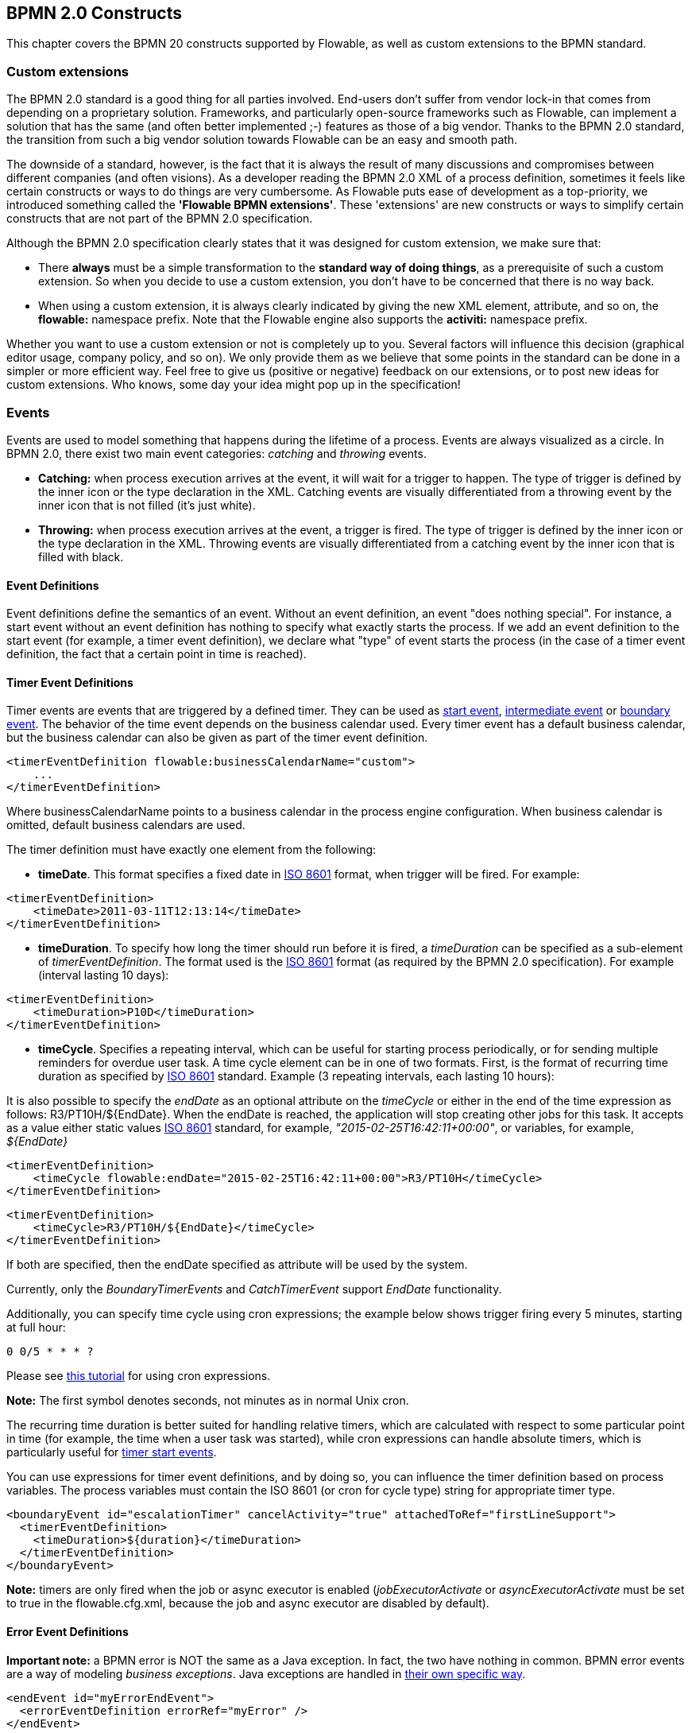 [[bpmnConstructs]]

== BPMN 2.0 Constructs

This chapter covers the BPMN 20 constructs supported by Flowable, as well as custom extensions to the BPMN standard.

[[bpmnCustomExtensions]]


=== Custom extensions

The BPMN 2.0 standard is a good thing for all parties involved. End-users don't suffer from vendor lock-in that comes from depending on a proprietary solution. Frameworks, and particularly open-source frameworks such as Flowable, can implement a solution that has the same (and often better implemented ;-) features as those of a big vendor.  Thanks to the BPMN 2.0 standard, the transition from such a big vendor solution towards Flowable can be an easy and smooth path.

The downside of a standard, however, is the fact that it is always the result of many discussions and compromises between different companies (and often visions). As a developer reading the BPMN 2.0 XML of a process definition, sometimes it feels like certain constructs or ways to do things are very cumbersome. As Flowable puts ease of development as a top-priority, we introduced something called the *'Flowable BPMN extensions'*. These 'extensions' are new constructs or ways to simplify certain constructs that are not part of the BPMN 2.0 specification.

Although the BPMN 2.0 specification clearly states that it was designed for custom extension, we make sure that:

* There *always* must be a simple transformation to the *standard way of doing things*, as a prerequisite of such a custom extension. So when you decide to use a custom extension, you don't have to be concerned that there is no way back.
* When using a custom extension, it is always clearly indicated by giving the new XML element, attribute, and so on, the *flowable:* namespace prefix. Note that the Flowable engine also supports the *activiti:* namespace prefix.

Whether you want to use a custom extension or not is completely up to you. Several factors will influence this decision (graphical editor usage, company policy, and so on). We only provide them as we believe that some points in the standard can be done in a simpler or more efficient way. Feel free to give us (positive or negative) feedback on our extensions, or to post new ideas for custom extensions. Who knows, some day your idea might pop up in the specification!


[[bpmnEvents]]

=== Events

Events are used to model something that happens during the lifetime of a process. Events are always visualized as a circle. In BPMN 2.0, there exist two main event categories: _catching_ and _throwing_ events.

* *Catching:* when process execution arrives at the event, it will wait for a trigger to happen. The type of trigger is defined by the inner icon or the type declaration in the XML. Catching events are visually differentiated from a throwing event by the inner icon that is not filled (it's just white).
* *Throwing:* when process execution arrives at the event, a trigger is fired. The type of trigger is defined by the inner icon or the type declaration in the XML. Throwing events are visually differentiated from a catching event by the inner icon that is filled with black.

[[eventDefinitions]]


==== Event Definitions

Event definitions define the semantics of an event. Without an event definition, an event "does nothing special". For instance, a start event without an event definition has nothing to specify what exactly starts the process. If we add an event definition to the start event (for example, a timer event definition), we declare what "type" of event starts the process (in the case of a timer event definition, the fact that a certain point in time is reached).


[[timerEventDefinitions]]


==== Timer Event Definitions

Timer events are events that are triggered by a defined timer. They can be used as <<bpmnTimerStartEvent,start event>>, <<bpmnIntermediateCatchingEvent,intermediate event>> or <<bpmnTimerBoundaryEvent,boundary event>>. The behavior of the time event depends on the business calendar used. Every timer event has a default business calendar, but the business calendar can also be given as part of the timer event definition.

[source,xml,linenums]
----
<timerEventDefinition flowable:businessCalendarName="custom">
    ...
</timerEventDefinition>
----
Where businessCalendarName points to a business calendar in the process engine configuration. When business calendar is omitted, default business calendars are used.

The timer definition must have exactly one element from the following:

* *timeDate*. This format specifies a fixed date in link:$$http://en.wikipedia.org/wiki/ISO_8601#Dates$$[ISO 8601] format, when trigger will be fired. For example:


[source,xml,linenums]
----
<timerEventDefinition>
    <timeDate>2011-03-11T12:13:14</timeDate>
</timerEventDefinition>
----


* *timeDuration*. To specify how long the timer should run before it is fired, a _timeDuration_ can be specified as a sub-element of _timerEventDefinition_. The format used is the link:$$http://en.wikipedia.org/wiki/ISO_8601#Durations$$[ISO 8601] format (as required by the BPMN 2.0 specification). For example (interval lasting 10 days):

[source,xml,linenums]
----
<timerEventDefinition>
    <timeDuration>P10D</timeDuration>
</timerEventDefinition>
----

* *timeCycle*. Specifies a repeating interval, which can be useful for starting process periodically, or for sending multiple reminders for overdue user task. A time cycle element can be in one of two formats. First, is the format of recurring time duration as specified by link:$$http://en.wikipedia.org/wiki/ISO_8601#Repeating_intervals$$[ISO 8601] standard. Example (3 repeating intervals, each lasting 10 hours):

It is also possible to specify the _endDate_ as an optional attribute on the _timeCycle_ or either in the end of the time expression as follows: +R3/PT10H/${EndDate}+.
When the endDate is reached, the application will stop creating other jobs for this task.
It accepts as a value either static values link:$$http://en.wikipedia.org/wiki/ISO_8601#Dates$$[ISO 8601] standard, for example, _"2015-02-25T16:42:11+00:00"_, or variables, for example, _${EndDate}_

[source,xml,linenums]
----
<timerEventDefinition>
    <timeCycle flowable:endDate="2015-02-25T16:42:11+00:00">R3/PT10H</timeCycle>
</timerEventDefinition>
----

[source,xml,linenums]
----
<timerEventDefinition>
    <timeCycle>R3/PT10H/${EndDate}</timeCycle>
</timerEventDefinition>
----

If both are specified, then the endDate specified as attribute will be used by the system.

Currently, only the _BoundaryTimerEvents_ and _CatchTimerEvent_ support _EndDate_ functionality.

Additionally, you can specify time cycle using cron expressions; the example below shows trigger firing every 5 minutes, starting at full hour:


----
0 0/5 * * * ?
----


Please see link:$$http://www.quartz-scheduler.org/docs/tutorials/crontrigger.html$$[this tutorial] for using cron expressions.

*Note:* The first symbol denotes seconds, not minutes as in normal Unix cron.

The recurring time duration is better suited for handling relative timers, which are calculated with respect to some particular point in time (for example, the time when a user task was started), while cron expressions can handle absolute timers, which is particularly useful for <<timerStartEventDescription,timer start events>>.


You can use expressions for timer event definitions, and by doing so, you can influence the timer definition
based on process variables. The process variables must contain the ISO 8601 (or cron for cycle type) string for appropriate timer type.

[source,xml,linenums]
----
<boundaryEvent id="escalationTimer" cancelActivity="true" attachedToRef="firstLineSupport">
  <timerEventDefinition>
    <timeDuration>${duration}</timeDuration>
  </timerEventDefinition>
</boundaryEvent>
----

*Note:* timers are only fired when the job or async executor is enabled (_jobExecutorActivate_ or _asyncExecutorActivate_ must be set to +true+ in the +flowable.cfg.xml+, because the job and async executor are disabled by default).


[[bpmnErrorEventDefinition]]


==== Error Event Definitions

*Important note:* a BPMN error is NOT the same as a Java exception. In fact, the two have nothing in common. BPMN error events are a way of modeling _business exceptions_. Java exceptions are handled in <<serviceTaskExceptionHandling,their own specific way>>.

[source,xml,linenums]
----
<endEvent id="myErrorEndEvent">
  <errorEventDefinition errorRef="myError" />
</endEvent>

----

[[bpmnSignalEventDefinition]]


==== Signal Event Definitions

Signal events are events that reference a named signal. A signal is an event of global scope (broadcast semantics) and is delivered to all active handlers (waiting process instances/catching signal events).

A signal event definition is declared using the +signalEventDefinition+ element. The attribute +signalRef+ references a +signal+ element declared as a child element of the +definitions+ root element. The following is an excerpt of a process where a signal event is thrown and caught by intermediate events.

[source,xml,linenums]
----
<definitions... >
    <!-- declaration of the signal -->
    <signal id="alertSignal" name="alert" />

    <process id="catchSignal">
        <intermediateThrowEvent id="throwSignalEvent" name="Alert">
            <!-- signal event definition -->
            <signalEventDefinition signalRef="alertSignal" />
        </intermediateThrowEvent>
        ...
        <intermediateCatchEvent id="catchSignalEvent" name="On Alert">
            <!-- signal event definition -->
            <signalEventDefinition signalRef="alertSignal" />
        </intermediateCatchEvent>
        ...
    </process>
</definitions>
----


The ++signalEventDefinition++s reference the same +signal+ element.


[[bpmnSignalEventDefinitionThrow]]


===== Throwing a Signal Event

A signal can either be thrown by a process instance using a BPMN construct or programmatically using java API. The following methods on the +org.flowable.engine.RuntimeService+ can be used to throw a signal programmatically:

[source,java,linenums]
----
RuntimeService.signalEventReceived(String signalName);
RuntimeService.signalEventReceived(String signalName, String executionId);
----

The difference between +signalEventReceived(String signalName)+ and +signalEventReceived(String signalName, String executionId)+ is that the first method throws the signal globally to all subscribed handlers (broadcast semantics) and the second method delivers the signal to a specific execution only.


[[bpmnSignalEventDefinitionCatch]]


===== Catching a Signal Event

A signal event can be caught by an intermediate catch signal event or a signal boundary event.


[[bpmnSignalEventDefinitionQuery]]


===== Querying for Signal Event subscriptions

It's possible to query for all executions that have subscribed to a specific signal event:

[source,java,linenums]
----
 List<Execution> executions = runtimeService.createExecutionQuery()
      .signalEventSubscriptionName("alert")
      .list();
----

We can then use the +signalEventReceived(String signalName, String executionId)+ method to deliver the signal to these executions.


[[bpmnSignalEventDefinitionScope]]


===== Signal event scope

By default, signals are _broadcast process engine wide_. This means that you can throw a signal event in a process instance, and other process instances with different process definitions can react on the occurrence of this event.

However, sometimes it is desirable to react to a signal event only within the _same process instance_. A use case, for example, is a synchronization mechanism in the process instance when two or more activities are mutually exclusive.

To restrict the _scope_ of the signal event, add the (non-BPMN 2.0 standard!) _scope attribute_ to the signal event definition:

[source,xml,linenums]
----
<signal id="alertSignal" name="alert" flowable:scope="processInstance"/>
----

The default value for this is attribute is _"global"_.


[[bpmnSignalEventDefinitionExample]]


===== Signal Event example(s)

The following is an example of two separate processes communicating using signals. The first process is started if an insurance policy is updated or changed. After the changes have been reviewed by a human participant, a signal event is thrown, signaling that a policy has changed:

image::images/bpmn.signal.event.throw.png[align="center"]

This event can now be caught by all process instances that are interested. The following is an example of a process subscribing to the event.

image::images/bpmn.signal.event.catch.png[align="center"]

*Note:* it's important to understand that a signal event is broadcast to *all* active handlers. This means, in the case of the example given above, that all instances of the process catching the signal will receive the event. In this scenario, this is what we want. However, there are also situations where the broadcast behavior is unintended. Consider the following process:

image::images/bpmn.signal.event.warning.1.png[align="center"]


The pattern described in the process above is not supported by BPMN. The idea is that the error thrown while performing the "do something" task is caught by the boundary error event, propagated to the parallel path of execution using the signal throw event and then interrupt the "do something in parallel" task. So far, Flowable would perform as expected. The signal would be propagated to the catching boundary event and interrupt the task. *However, due to the broadcast semantics of the signal, it would also be propagated to all other process instances that have subscribed to the signal event.* In this case, this might not be what we want.

*Note:* the signal event does not perform any kind of correlation to a specific process instance. On the contrary, it is broadcast to all process instances. If you need to deliver a signal to a specific process instance only, perform the correlation manually and use  +signalEventReceived(String signalName, String executionId)+ along with the appropriate <<bpmnSignalEventDefinitionQuery,query mechanisms>>.

Flowable does have a way to fix this by adding the _scope_ attribute to the signal event set to _processInstance_.


[[bpmnMessageEventDefinition]]


==== Message Event Definitions

Message events are events that reference a named message. A message has a name and a payload. Unlike a signal, a message event is always directed at a single receiver.

A message event definition is declared using the +messageEventDefinition+ element. The attribute +messageRef+ references a +message+ element declared as a child element of the +definitions+ root element. The following is an excerpt of a process where two message events is declared and referenced by a start event and an intermediate catching message event.

[source,xml,linenums]
----
<definitions id="definitions"
  xmlns="http://www.omg.org/spec/BPMN/20100524/MODEL"
  xmlns:flowable="http://flowable.org/bpmn"
  targetNamespace="Examples"
  xmlns:tns="Examples">

  <message id="newInvoice" name="newInvoiceMessage" />
  <message id="payment" name="paymentMessage" />

  <process id="invoiceProcess">

    <startEvent id="messageStart" >
    	<messageEventDefinition messageRef="newInvoice" />
    </startEvent>
    ...
    <intermediateCatchEvent id="paymentEvt" >
    	<messageEventDefinition messageRef="payment" />
    </intermediateCatchEvent>
    ...
  </process>

</definitions>
----


[[bpmnMessageEventDefinitionThrow]]


===== Throwing a Message Event

As an embeddable process engine, Flowable is not concerned with actually receiving a message. This would be environment dependent and entail platform-specific activities, such as connecting to a JMS (Java Messaging Service) Queue/Topic or processing a Webservice or REST request. The reception of messages is therefore something you have to implement as part of the application or infrastructure into which the process engine is embedded.

After you have received a message inside your application, you must decide what to do with it. If the message should trigger the start of a new process instance, choose between the following methods offered by the runtime service:

[source,java,linenums]
----
ProcessInstance startProcessInstanceByMessage(String messageName);
ProcessInstance startProcessInstanceByMessage(String messageName, Map<String, Object> processVariables);
ProcessInstance startProcessInstanceByMessage(String messageName, String businessKey, 
    Map<String, Object> processVariables);
----

These methods start a process instance using the referenced message.

If the message needs to be received by an existing process instance, you first have to correlate the message to a specific process instance (see next section) and then trigger the continuation of the waiting execution. The runtime service offers the following methods for triggering an execution based on a message event subscription:

[source,java,linenums]
----
void messageEventReceived(String messageName, String executionId);
void messageEventReceived(String messageName, String executionId, HashMap<String, Object> processVariables);
----


[[bpmnMessageEventDefinitionQuery]]


===== Querying for Message Event subscriptions

* In the case of a message start event, the message event subscription is associated with a particular _process definition_. Such message subscriptions can be queried using a ++ProcessDefinitionQuery++:

[source,java,linenums]
----
ProcessDefinition processDefinition = repositoryService.createProcessDefinitionQuery()
      .messageEventSubscription("newCallCenterBooking")
      .singleResult();
----

Since there can only be one process definition for a specific message subscription, the query always returns zero or one result. If a process definition is updated,
only the newest version of the process definition has a subscription to the message event.

* In the case of an intermediate catch message event, the message event subscription is associated with a
particular _execution_. Such message event subscriptions can be queried using a ++ExecutionQuery++:

[source,java,linenums]
----
Execution execution = runtimeService.createExecutionQuery()
      .messageEventSubscriptionName("paymentReceived")
      .variableValueEquals("orderId", message.getOrderId())
      .singleResult();
----

Such queries are called correlation queries and usually require knowledge about the processes (in this case, that there will be at most one process instance for a given orderId).


[[bpmnMessageEventDefinitionExample]]


===== Message Event example(s)

The following is an example of a process that can be started using two different messages:

image::images/bpmn.start.message.event.example.1.png[align="center"]

This is useful if the process needs alternative ways to react to different start events, but eventually continues in a uniform way.


[[bpmnStartEvents]]


==== Start Events

A start event indicates where a process starts. The type of start event (process starts on arrival of message, on specific time intervals, and so on), defining _how_ the process is started, is shown as a small icon in the visual representation of the event. In the XML representation, the type is given by the declaration of a sub-element.

Start events *are always catching*: conceptually the event is (at any time) waiting until a certain trigger happens.

In a start event, the following Flowable-specific properties can be specified:

* *initiator*: identifies the variable name in which the authenticated user ID will be stored when the process is started.  For example:

[source,xml,linenums]
----
<startEvent id="request" flowable:initiator="initiator" />
----

The authenticated user must be set with the method +IdentityService.setAuthenticatedUserId(String)+ in a try-finally block, like this:

[source,java,linenums]
----
try {
  identityService.setAuthenticatedUserId("bono");
  runtimeService.startProcessInstanceByKey("someProcessKey");
} finally {
  identityService.setAuthenticatedUserId(null);
}

----

This code is baked into the Flowable application, so it works in combination with <<forms>>.


[[bpmnNoneStartEvent]]


==== None Start Event

[[noneStartEventDescription]]


===== Description

A 'none' start event technically means that the trigger for starting the process instance is unspecified. This means that the engine cannot anticipate when the process instance must be started. The none start event is used when the process instance is started through the API by calling one of the _startProcessInstanceByXXX_ methods.

[source,java,linenums]
----
ProcessInstance processInstance = runtimeService.startProcessInstanceByXXX();
----

_Note:_ a sub-process always has a none start event.


[[noneStartEventGraphicalNotation]]


===== Graphical notation

A none start event is visualized as a circle with no inner icon (in other words, no trigger type).

image::images/bpmn.none.start.event.png[align="center"]


[[noneStartEventXml]]


===== XML representation

The XML representation of a none start event is the normal start event declaration without any sub-element (other start event types all have a sub-element declaring the type).

[source,xml,linenums]
----
<startEvent id="start" name="my start event" />
----


[[noneStartEventCustomExtension]]


===== Custom extensions for the none start event

*formKey*: references a form definition that users have to fill in when starting a new process instance.  More information can be found in <<forms,the forms section>> Example:

[source,xml,linenums]
----
<startEvent id="request" flowable:formKey="request" />
----


[[bpmnTimerStartEvent]]


==== Timer Start Event

[[timerStartEventDescription]]


===== Description

A timer start event is used to create process instances at given time. It can be used both for processes that should start only once and for processes that should start in specific time intervals.

_Note:_ a sub-process cannot have a timer start event.

_Note:_ a start timer event is scheduled as soon as process is deployed. There is no need to call startProcessInstanceByXXX, although calling start process methods is not restricted and will cause one more starting of the process at the time of startProcessInstanceByXXX invocation.

_Note:_ when a new version of a process with a start timer event is deployed, the job corresponding with the previous timer will be removed. The reasoning is that normally it is not desirable to keep automatically starting new process instances of the old version of the process.


[[timerStartEventGraphicalNotation]]


===== Graphical notation

A timer start event is visualized as a circle with clock inner icon.

image::images/bpmn.clock.start.event.png[align="center"]


[[timerStartEventXml]]


===== XML representation

The XML representation of a timer start event is the normal start event declaration, with timer definition sub-element. Please refer to <<timerEventDefinitions,timer definitions>> for configuration details.


Example: process will start 4 times, in 5 minute intervals, starting on 11th march 2011, 12:13

[source,xml,linenums]
----
<startEvent id="theStart">
  <timerEventDefinition>
    <timeCycle>R4/2011-03-11T12:13/PT5M</timeCycle>
  </timerEventDefinition>
</startEvent>
----

Example: process will start once, on selected date

[source,xml,linenums]
----
<startEvent id="theStart">
  <timerEventDefinition>
    <timeDate>2011-03-11T12:13:14</timeDate>
  </timerEventDefinition>
</startEvent>
----


[[bpmnMessageStartEvent]]


==== Message Start Event

[[messageStartEventDescription]]


===== Description

A <<bpmnMessageEventDefinition,message>> start event can be used to start a process instance using a named message. This effectively allows us to _select_ the right start event from a set of alternative start events using the message name.

When *deploying* a process definition with one or more message start events, the following considerations apply:

* The name of the message start event must be unique across a given process definition. A process definition must not have multiple message start events with the same name. Flowable throws an exception upon deployment of a process definition containing two or more message start events referencing the same message, or if two or more message start events reference messages with the same message name.
* The name of the message start event must be unique across all deployed process definitions. Flowable throws an exception upon deployment of a process definition containing one or more message start events referencing a message with the same name as a message start event already deployed by a different process definition.
* Process versioning: Upon deployment of a new version of a process definition, the start message subscriptions of the previous version are removed.

When *starting* a process instance, a message start event can be triggered using the following methods on the ++RuntimeService++:

[source,java,linenums]
----
ProcessInstance startProcessInstanceByMessage(String messageName);
ProcessInstance startProcessInstanceByMessage(String messageName, Map<String, Object> processVariables);
ProcessInstance startProcessInstanceByMessage(String messageName, String businessKey, 
    Map<String, Object< processVariables);
----


The +messageName+ is the name given in the +name+ attribute of the +message+ element referenced by the +messageRef+ attribute of the +messageEventDefinition+. The following considerations apply when *starting* a process instance:

* Message start events are only supported on top-level processes. Message start events are not supported on embedded sub processes.
* If a process definition has multiple message start events, +runtimeService.startProcessInstanceByMessage(...)+ allows to select the appropriate start event.
* If a process definition has multiple message start events and a single none start event, +runtimeService.startProcessInstanceByKey(...)+ and +runtimeService.startProcessInstanceById(...)+ starts a process instance using the none start event.
* If a process definition has multiple message start events and no none start event, +runtimeService.startProcessInstanceByKey(...)+ and +runtimeService.startProcessInstanceById(...)+ throw an exception.
* If a process definition has a single message start event, +runtimeService.startProcessInstanceByKey(...)+ and +runtimeService.startProcessInstanceById(...)+ start a new process instance using the message start event.
* If a process is started from a call activity, message start event(s) are only supported if
** in addition to the message start event(s), the process has a single none start event
** the process has a single message start event and no other start events.


[[messageStartEventGraphicalNotation]]


===== Graphical notation

A message start event is visualized as a circle with a message event symbol. The symbol is unfilled, to represent the catching (receiving) behavior.

image::images/bpmn.start.message.event.png[align="center"]


[[messageStartEventXml]]


===== XML representation

The XML representation of a message start event is the normal start event declaration with a messageEventDefinition child-element:

[source,xml,linenums]
----
<definitions id="definitions"
  xmlns="http://www.omg.org/spec/BPMN/20100524/MODEL"
  xmlns:flowable="http://flowable.org/bpmn"
  targetNamespace="Examples"
  xmlns:tns="Examples">

  <message id="newInvoice" name="newInvoiceMessage" />

  <process id="invoiceProcess">

    <startEvent id="messageStart" >
    	<messageEventDefinition messageRef="tns:newInvoice" />
    </startEvent>
    ...
  </process>

</definitions>
----


[[bpmnSignalStartEvent]]


==== Signal Start Event

[[bpmnSignalStartEventDescription]]


===== Description

A <<bpmnSignalEventDefinition,signal>> start event can be used to start a process instance using a named signal. The signal can be 'fired' from within a process instance using the intermediary signal throw event or through the API (__runtimeService.signalEventReceivedXXX__ methods). In both cases, all process definitions that have a signal start event with the same name will be started.

Note that in both cases, it is also possible to choose between a synchronous and asynchronous starting of the process instances.

The +signalName+ that must be passed in the API is the name given in the +name+ attribute of the +signal+ element referenced by the +signalRef+ attribute of the +signalEventDefinition+.


[[signalStartEventGraphicalNotation]]


===== Graphical notation

A signal start event is visualized as a circle with a signal event symbol. The symbol is unfilled, to represent the catching (receiving) behavior.

image::images/bpmn.start.signal.event.png[align="center"]


[[signalStartEventXml]]


===== XML representation

The XML representation of a signal start event is the normal start event declaration with a signalEventDefinition child-element:


[source,xml,linenums]
----
<signal id="theSignal" name="The Signal" />

<process id="processWithSignalStart1">
  <startEvent id="theStart">
    <signalEventDefinition id="theSignalEventDefinition" signalRef="theSignal"  />
  </startEvent>
  <sequenceFlow id="flow1" sourceRef="theStart" targetRef="theTask" />
  <userTask id="theTask" name="Task in process A" />
  <sequenceFlow id="flow2" sourceRef="theTask" targetRef="theEnd" />
  <endEvent id="theEnd" />
</process>
----

[[bpmnErrorStartEvent]]


==== Error Start Event

[[errorStartEventDescription]]


===== Description

An <<bpmnErrorEventDefinition,error>> start event can be used to trigger an Event Sub-Process. *An error start event cannot be used for starting a process instance*.

An error start event is always interrupting.


[[errorStartEventGraphicalNotation]]


===== Graphical notation

An error start event is visualized as a circle with an error event symbol. The symbol is unfilled, to represent the catching (receiving) behavior.

image::images/bpmn.start.error.event.png[align="center"]


[[errorStartEventXml]]


===== XML representation

The XML representation of an error start event is the normal start event declaration with an errorEventDefinition child-element:

[source,xml,linenums]
----
<startEvent id="messageStart" >
	<errorEventDefinition errorRef="someError" />
</startEvent>
----


[[bpmnEndEvent]]


==== End Events

An end event signifies the end of a path in a process or sub-process. An end event is *always throwing*. This means that when process execution arrives at an end event, a _result_ is thrown. The type of result is depicted by the inner black icon of the event. In the XML representation, the type is given by the declaration of a sub-element.


[[bpmnNoneEndEvent]]


==== None End Event

[[noneEndEventDescription]]


===== Description

A 'none' end event means that the _result_ thrown when the event is reached is unspecified. As such, the engine will not do anything extra besides ending the current path of execution.


[[bpmnNoneEndEventDescription]]


===== Graphical notation

A none end event is visualized as a circle with a thick border with no inner icon (no result type).

image::images/bpmn.none.end.event.png[align="center"]


[[bpmnNoneStartEventXml]]


===== XML representation

The XML representation of a none end event is the normal end event declaration, without any sub-element (other end event types all have a sub-element declaring the type).


[source,xml,linenums]
----
<endEvent id="end" name="my end event" />
----


[[bpmnErrorEndEvent]]


==== Error End Event

[[bpmnErrorEndEventDescription]]


===== Description

When process execution arrives at an *error end event*, the current path of execution ends and an error is thrown. This error can <<bpmnBoundaryErrorEvent,caught by a matching intermediate boundary error event>>. If no matching boundary error event is found, an exception will be thrown.


[[bpmnErrorEndEventGraphicalNotation]]


===== Graphical notation

An error end event is visualized as a typical end event (circle with thick border), with the error icon inside. The error icon is completely black, to indicate its throwing semantics.

image::images/bpmn.error.end.event.png[align="center"]


[[bpmnErrorEndEventXml]]


===== XML representation

An error end event is represented as an end event, with an _errorEventDefinition_ child element.

[source,xml,linenums]
----
<endEvent id="myErrorEndEvent">
  <errorEventDefinition errorRef="myError" />
</endEvent>

----

The _errorRef_ attribute can reference an _error_ element that is defined outside the process:

[source,xml,linenums]
----
<error id="myError" errorCode="123" />
...
<process id="myProcess">
...
----

The *errorCode* of the _error_ will be used to find the matching catching boundary error event. If the _errorRef_ doesn't match any defined _error_, then the _errorRef_ is used as a shortcut for the _errorCode_. This is a Flowable specific shortcut. More concretely, the following snippets are equivalent in functionality.

[source,xml,linenums]
----
<error id="myError" errorCode="error123" />
...
<process id="myProcess">
...
  <endEvent id="myErrorEndEvent">
    <errorEventDefinition errorRef="myError" />
  </endEvent>
...
----

is equivalent with

[source,xml,linenums]
----
<endEvent id="myErrorEndEvent">
  <errorEventDefinition errorRef="error123" />
</endEvent>
----

Note that the _errorRef_ must comply with the BPMN 2.0 schema, and must be a valid QName.

[[bpmnTerminateEndEvent]]

==== Terminate End Event

===== Description

When a _terminate end event_ is reached, the current process instance or sub-process will be terminated. Conceptually, when an execution arrives at a terminate end event, the first _scope_ (process or sub-process) will be determined and ended. Note that in BPMN 2.0, a sub-process can be an embedded sub-process, call activity, event sub-process or transaction sub-process. This rule applies in general: when, for example, there is a multi-instance call activity or embedded sub-process, only that instance will end, the other instances and the process instance are not affected.

There is an optional attribute _terminateAll_ that can be added. When _true_, regardless of the placement of the terminate end event in the process definition and regardless of being in a sub-process (even nested), the (root) process instance will be terminated.

===== Graphical notation

A cancel end event visualized as a typical end event (circle with thick outline), with a full black circle inside.

image::images/bpmn.terminate.end.event.png[align="center"]


===== XML representation

A terminate end event is represented as an end event, with a _terminateEventDefinition_ child element.

Note that the _terminateAll_ attribute is optional (and _false_ by default).

[source,xml,linenums]
----
<endEvent id="myEndEvent >
  <terminateEventDefinition flowable:terminateAll="true"></terminateEventDefinition>
</endEvent>
----

[[bpmnCancelEndEvent]]

==== Cancel End Event

[[bpmnCancelEndEventDescription]]


===== Description

The cancel end event can only be used in combination with a BPMN transaction sub-process. When the cancel end event is reached, a cancel event is thrown which must be caught by a cancel boundary event. The cancel boundary event then cancels the transaction and triggers compensation.


[[bpmnCancelEndEventGraphicalNotation]]


===== Graphical notation

A cancel end event is visualized as a typical end event (circle with thick outline), with the cancel icon inside. The cancel icon is completely black, to indicate its throwing semantics.

image::images/bpmn.cancel.end.event.png[align="center"]


[[bpmnCancelEndEventXml]]


===== XML representation


A cancel end event is represented as an end event, with a _cancelEventDefinition_ child element.

[source,xml,linenums]
----
<endEvent id="myCancelEndEvent">
  <cancelEventDefinition />
</endEvent>
----


[[bpmnBoundaryEvent]]


==== Boundary Events

Boundary events are _catching_ events that are attached to an activity (a boundary event can never be throwing). This means that while the activity is running, the event is _listening_ for a certain type of trigger. When the event is _caught_, the activity is interrupted and the sequence flow going out of the event is followed.

All boundary events are defined in the same way:

[source,xml,linenums]
----
<boundaryEvent id="myBoundaryEvent" attachedToRef="theActivity">
      <XXXEventDefinition/>
</boundaryEvent>
----

A boundary event is defined with

* A unique identifier (process-wide)
* A reference to the activity to which the event is attached through the *attachedToRef* attribute.
 Note that a boundary event is defined on the same level as the activities to which they are attached (in other words, no inclusion of the boundary event inside the activity).
* An XML sub-element of the form _XXXEventDefinition_ (for example, _TimerEventDefinition_, _ErrorEventDefinition_, and so on) defining the type of the boundary event. See the specific boundary event types for more details.


[[bpmnTimerBoundaryEvent]]


==== Timer Boundary Event

[[timerBoundaryEventDescription]]


===== Description

A timer boundary event acts as a stopwatch and alarm clock. When an execution arrives at the activity where the boundary event is attached, a timer is started. When the timer fires (for example, after a specified interval), the activity is interrupted and the sequence flow going out of the boundary event is followed.


[[bpmnTimerBoundaryEventGraphicalNotation]]


===== Graphical Notation

A timer boundary event is visualized as a typical boundary event (circle on the border), with the timer icon on the inside.

image::images/bpmn.boundary.timer.event.png[align="center"]


[[bpmnTimerBoundaryEventXml]]


===== XML Representation

A timer boundary event is defined as a <<bpmnBoundaryEvent,regular boundary event>>. The specific type sub-element in this case is a *timerEventDefinition* element.

[source,xml,linenums]
----
<boundaryEvent id="escalationTimer" cancelActivity="true" attachedToRef="firstLineSupport">
  <timerEventDefinition>
    <timeDuration>PT4H</timeDuration>
  </timerEventDefinition>
</boundaryEvent>
----

Please refer to <<timerEventDefinitions,timer event definition>> for details on timer configuration.

In the graphical representation, the line of the circle is dotted as you can see in the example above:

image::images/bpmn.non.interrupting.boundary.timer.event.png[align="center"]

A typical use case is sending an escalation email after a period of time, but without affecting the normal process flow.

There is a key difference between the interrupting and non interrupting timer event. Non-interrupting means the original activity is *not* interrupted but stays as it was. The interrupting behavior is the default. In the XML representation, the _cancelActivity_ attribute is set to false:

[source,xml,linenums]
----
<boundaryEvent id="escalationTimer" cancelActivity="false" attachedToRef="firstLineSupport"/>
----

*Note:* boundary timer events are only fired when the job or async executor is enabled (_jobExecutorActivate_ or _asyncExecutorActivate_ needs to be set to +true+ in the +flowable.cfg.xml+, since the job and async executor are disabled by default).


[[bpmnKnownIssueBoundaryEvent]]


===== Known issue with boundary events

There is a known issue regarding concurrency when using boundary events of any type. Currently, it is not possible to have multiple outgoing sequence flows attached to a boundary event. A solution to this problem is to use one outgoing sequence flow that goes to a parallel gateway.

image::images/bpmn.known.issue.boundary.event.png[align="center"]


[[bpmnBoundaryErrorEvent]]


==== Error Boundary Event

[[bpmnBoundaryErrorEventDescription]]


===== Description

An intermediate _catching_ error on the boundary of an activity, or *boundary error event* for short, catches errors that are thrown within the scope of the activity on which it is defined.

Defining a boundary error event makes most sense on an <<bpmnSubProcess,embedded sub-process>>, or a <<bpmnCallActivity,call activity>>, as a sub-process creates a scope for all activities inside the sub-process. Errors are thrown by <<bpmnErrorEndEvent,error end events>>. Such an error will propagate its parent scopes upwards until a scope is found on which a boundary error event is defined that matches the error event definition.

When an error event is caught, the activity on which the boundary event is defined is destroyed, also destroying all current executions within (concurrent activities, nested sub-processes, and so on). Process execution continues following the outgoing sequence flow of the boundary event.


[[bpmnBoundaryErrorEventgraphicalNotation]]


===== Graphical notation

A boundary error event is visualized as a typical intermediate event (circle with smaller circle inside) on the boundary, with the error icon inside. The error icon is white, to indicate its _catch_ semantics.

image::images/bpmn.boundary.error.event.png[align="center"]

[[bpmnBoundaryErrorEventXml]]


===== XML representation

A boundary error event is defined as a typical <<bpmnBoundaryEvent,boundary event>>:

[source,xml,linenums]
----
<boundaryEvent id="catchError" attachedToRef="mySubProcess">
  <errorEventDefinition errorRef="myError"/>
</boundaryEvent>
----

As with the <<bpmnErrorEndEvent,error end event>>, the _errorRef_ references an error defined outside the process element:

[source,xml,linenums]
----
<error id="myError" errorCode="123" />
...
<process id="myProcess">
...

----

The *errorCode* is used to match the errors that are caught:

* If _errorRef_ is omitted, the boundary error event will catch *any error event*, regardless of the errorCode of the _error_.
* If an _errorRef_ is provided and it references an existing _error_, the boundary event will *only catch errors with the same error code*.
* If an _errorRef_ is provided, but no _error_ is defined in the BPMN 2.0 file, then the *errorRef is used as errorCode* (similar for with error end events).


[[bpmnBoundaryErrorEventExample]]


===== Example

The following example process shows how an error end event can be used. When the _'Review profitability'_ user task is completed by saying that not enough information is provided, an error is thrown. When this error is caught on the boundary of the sub-process, all active activities within the _'Review sales lead'_ sub-process are destroyed (even if _'Review customer rating'_ had not yet been completed), and the _'Provide additional details'_ user task is created.

image::images/bpmn.boundary.error.example.png[align="center"]

This process is shipped as example in the demo setup. The process XML and unit test can be found in the _org.flowable.examples.bpmn.event.error_ package.


[[bpmnBoundarySignalEvent]]


==== Signal Boundary Event

[[bpmnBoundarySignalEventDescription]]


===== Description

An attached intermediate _catching_ <<bpmnSignalEventDefinition,signal>> on the boundary of an activity, or *boundary signal event* for short, catches signals with the same signal name as the referenced signal definition.

*Note:* contrary to other events, such as the boundary error event, a boundary signal event doesn't only catch signal events thrown from the scope to which it is attached. On the contrary, a signal event has global scope (broadcast semantics), meaning that the signal can be thrown from any place, even from a different process instance.

*Note:* contrary to other events, such as the error event, a signal is not consumed if it is caught. If you have two active signal boundary events catching the same signal event, both boundary events are triggered, even if they are part of different process instances.


[[bpmnBoundarySignalEventGraphicalNotation]]


===== Graphical notation

A boundary signal event is visualized as a typical intermediate event (circle with smaller circle inside) on the boundary, with the signal icon inside. The signal icon is white (unfilled), to indicate its _catch_ semantics.

image::images/bpmn.boundary.signal.event.png[align="center"]


[[bpmnBoundarySignalEventXml]]


===== XML representation

A boundary signal event is defined as a typical <<bpmnBoundaryEvent,boundary event>>:

[source,xml,linenums]
----
<boundaryEvent id="boundary" attachedToRef="task" cancelActivity="true">
    <signalEventDefinition signalRef="alertSignal"/>
</boundaryEvent>
----


[[bpmnBoundarySignalEventExample]]


===== Example

See the section on <<bpmnSignalEventDefinition,signal event definitions>>.


[[bpmnBoundaryMessageEvent]]


==== Message Boundary Event

[[bpmnBoundaryMessageEventDescription]]


===== Description

An attached intermediate _catching_ <<bpmnMessageEventDefinition,message>> on the boundary of an activity, or *boundary message event* for short, catches messages with the same message name as the referenced message definition.


[[bpmnBoundaryMessageEventGraphicalNotation]]


===== Graphical notation

A boundary message event is visualized as a typical intermediate event (circle with smaller circle inside) on the boundary, with the message icon inside. The message icon is white (unfilled), to indicate its _catch_ semantics.

image::images/bpmn.boundary.message.event.png[align="center"]

Note that boundary message event can be both interrupting (right-hand side) and non-interrupting (left-hand side).


[[bpmnBoundaryMessageEventXml]]


===== XML representation

A boundary message event is defined as a typical <<bpmnBoundaryEvent,boundary event>>:

[source,xml,linenums]
----
<boundaryEvent id="boundary" attachedToRef="task" cancelActivity="true">
    <messageEventDefinition messageRef="newCustomerMessage"/>
</boundaryEvent>
----


[[bpmnBoundaryMessageEventExample]]


===== Example

See the section on <<bpmnMessageEventDefinition,message event definitions>>.


[[bpmnBoundaryCancelEvent]]


==== Cancel Boundary Event

[[bpmnBoundaryCancelEventDescription]]


===== Description

An attached intermediate _catching_ cancel event on the boundary of a transaction sub-process, or *boundary cancel event* for short, is triggered when a transaction is canceled. When the cancel boundary event is triggered, it first interrupts all active executions in the current scope. Next, it starts compensation for all active compensation boundary events in the scope of the transaction. Compensation is performed synchronously, in other words, the boundary event waits before compensation is completed before leaving the transaction. When compensation is completed, the transaction sub-process is left using any sequence flows running out of the cancel boundary event.


*Note:* Only a single cancel boundary event is allowed for a transaction sub-process.

*Note:* If the transaction sub-process hosts nested sub-processes, compensation is only triggered for sub-processes that have completed successfully.

*Note:* If a cancel boundary event is placed on a transaction sub-process with multi instance characteristics, if one instance triggers cancellation, the boundary event cancels all instances.


[[bpmnBoundaryCancelEventGraphicalNotation]]


===== Graphical notation

A cancel boundary event is visualized as a typical intermediate event (circle with smaller circle inside) on the boundary, with the cancel icon inside. The cancel icon is white (unfilled), to indicate its _catching_ semantics.

image::images/bpmn.boundary.cancel.event.png[align="center"]


[[bpmnBoundarySignalEventXml]]


===== XML representation

A cancel boundary event is defined as a typical <<bpmnBoundaryEvent,boundary event>>:

[source,xml,linenums]
----
<boundaryEvent id="boundary" attachedToRef="transaction" >
          <cancelEventDefinition />
</boundaryEvent>
----

As the cancel boundary event is always interrupting, the +cancelActivity+ attribute is not required.


[[bpmnBoundaryCompensationEvent]]


==== Compensation Boundary Event

[[bpmnBoundaryCompensationEventDescription]]


===== Description

An attached intermediate _catching_ compensation on the boundary of an activity or *compensation boundary event* for short, can be used to attach a compensation handler to an activity.

The compensation boundary event must reference a single compensation handler using a directed association.

A compensation boundary event has a different activation policy from other boundary events. Other boundary events, such as the signal boundary event, are activated when the activity they are attached to is started. When the activity is finished, they are deactivated and the corresponding event subscription is canceled. The compensation boundary event is different. The compensation boundary event is activated when the activity it is attached to *completes successfully*. At this point, the corresponding subscription to the compensation events is created. The subscription is removed either when a compensation event is triggered or when the corresponding process instance ends. From this, it follows:

* When compensation is triggered, the compensation handler associated with the compensation boundary event is invoked the same number of times the activity it is attached to completed successfully.
* If a compensation boundary event is attached to an activity with multiple instance characteristics, a compensation event subscription is created for each instance.
*	If a compensation boundary event is attached to an activity that is contained inside a loop, a compensation event subscription is created each time the activity is executed.
* If the process instance ends, the subscriptions to compensation events are canceled.

*Note:* the compensation boundary event is not supported on embedded sub-processes.


[[bpmnBoundaryCompensationEventGraphicalNotation]]


===== Graphical notation

A compensation boundary event is visualized as a typical intermediate event (circle with smaller circle inside) on the boundary, with the compensation icon inside. The compensation icon is white (unfilled), to indicate its _catching_ semantics. In addition to a compensation boundary event, the following figure shows a compensation handler associated with the boundary event using a unidirectional association:

image::images/bpmn.boundary.compensation.event.png[align="center"]


[[bpmnBoundaryCompensationEventXml]]


===== XML representation

A compensation boundary event is defined as a typical <<bpmnBoundaryEvent,boundary event>>:

[source,xml,linenums]
----
<boundaryEvent id="compensateBookHotelEvt" attachedToRef="bookHotel" >
    <compensateEventDefinition />
</boundaryEvent>

<association associationDirection="One" id="a1" 
    sourceRef="compensateBookHotelEvt" targetRef="undoBookHotel" />

<serviceTask id="undoBookHotel" isForCompensation="true" flowable:class="..." />
----

As the compensation boundary event is activated after the activity has completed successfully, the +cancelActivity+ attribute is not supported.


[[bpmnIntermediateCatchingEvent]]


==== Intermediate Catching Events

All intermediate catching events are defined in the same way:

[source,xml,linenums]
----
<intermediateCatchEvent id="myIntermediateCatchEvent" >
    <XXXEventDefinition/>
</intermediateCatchEvent>
----

An intermediate catching event is defined with:

* A unique identifier (process-wide)
* An XML sub-element of the form _XXXEventDefinition_ (for example, _TimerEventDefinition_) defining the type of the intermediate catching event. See the specific catching event types for more details.


[[bpmnTimerIntermediateEvent]]


==== Timer Intermediate Catching Event

[[bpmnTimerIntermediateEventDescription]]


===== Description

A timer intermediate event acts as a stopwatch. When an execution arrives at a catching event activity, a timer is started. When the timer fires (for example, after a specified interval), the sequence flow going out of the timer intermediate event is followed.


[[bpmnTimerIntermediateEventGraphicalNotation]]


===== Graphical Notation

A timer intermediate event is visualized as an intermediate catching event, with the timer icon on the inside.

image::images/bpmn.intermediate.timer.event.png[align="center"]


[[bpmnTimerIntermediateEventXml]]


===== XML Representation

A timer intermediate event is defined as an <<bpmnIntermediateCatchingEvent,intermediate catching event>>. The specific type sub-element is, in this case, a *timerEventDefinition* element.

[source,xml,linenums]
----
<intermediateCatchEvent id="timer">
  <timerEventDefinition>
    <timeDuration>PT5M</timeDuration>
  </timerEventDefinition>
</intermediateCatchEvent>
----

See <<timerEventDefinitions,timer event definitions>> for configuration details.


[[bpmnIntermediateSignalEvent]]


==== Signal Intermediate Catching Event

[[bpmnIntermediateSignalEventDescription]]


===== Description

An intermediate _catching_ <<bpmnSignalEventDefinition,signal>> event catches signals with the same signal name as the referenced signal definition.

*Note:* contrary to other events, such as an error event, a signal is not consumed if it is caught. If you have two active signal boundary events catching the same signal event, both boundary events are triggered, even if they are part of different process instances.


[[bpmnIntermediateSignalEventGraphicalNotation]]


===== Graphical notation

An intermediate signal catch event is visualized as a typical intermediate event (circle with smaller circle inside), with the signal icon inside. The signal icon is white (unfilled), to indicate its _catch_ semantics.

image::images/bpmn.intermediate.signal.catch.event.png[align="center"]


[[bpmnIntermediateSignalEventXml]]


===== XML representation

A signal intermediate event is defined as an <<bpmnIntermediateCatchingEvent,intermediate catching event>>. The specific type sub-element is in this case a *signalEventDefinition* element.

[source,xml,linenums]
----
<intermediateCatchEvent id="signal">
  <signalEventDefinition signalRef="newCustomerSignal" />
</intermediateCatchEvent>
----


[[bpmnIntermediateSignalEventExample]]


===== Example

See the section on <<bpmnSignalEventDefinition,signal event definitions>>.


[[bpmnIntermediateMessageEvent]]


==== Message Intermediate Catching Event

[[bpmnIntermediateMessageEventDescription]]


===== Description

An intermediate _catching_ <<bpmnMessageEventDefinition,message>> event catches messages with a specified name.


[[bpmnIntermediateMessageEventGraphicalNotation]]


===== Graphical notation

An intermediate catching message event is visualized as a typical intermediate event (circle with smaller circle inside), with the message icon inside. The message icon is white (unfilled), to indicate its _catch_ semantics.

image::images/bpmn.intermediate.message.catch.event.png[align="center"]


[[bpmnIntermediateSignalEventXml]]


===== XML representation

A message intermediate event is defined as an <<bpmnIntermediateCatchingEvent,intermediate catching event>>. The specific type sub-element is in this case a *messageEventDefinition* element.

[source,xml,linenums]
----
<intermediateCatchEvent id="message">
  <messageEventDefinition signalRef="newCustomerMessage" />
</intermediateCatchEvent>
----


[[bpmnIntermediateMessageEventExample]]


===== Example

See the section on <<bpmnMessageEventDefinition,message event definitions>>.


[[bpmnIntermediateThrowEvent]]


==== Intermediate Throwing Event

All intermediate throwing events are defined in the same way:

[source,xml,linenums]
----
<intermediateThrowEvent id="myIntermediateThrowEvent" >
      <XXXEventDefinition/>
</intermediateThrowEvent>
----

An intermediate throwing event is defined with:

* A unique identifier (process-wide)
* An XML sub-element of the form _XXXEventDefinition_ (for example, _signalEventDefinition_) defining the type of the intermediate throwing event. See the specific throwing event types for more details.

[[bpmnIntermediateThrowNoneEvent]]


==== Intermediate Throwing None Event

The following process diagram shows a simple example of an intermediate none event, which is often used to indicate some state achieved in the process.

image::images/bpmn.intermediate.none.event.png[align="center"]

This can be a good hook to monitor some KPIs, by adding an <<executionListeners,execution listener>>.

[source,xml,linenums]
----
<intermediateThrowEvent id="noneEvent">
  <extensionElements>
    <flowable:executionListener class="org.flowable.engine.test.bpmn.event.IntermediateNoneEventTest$MyExecutionListener" event="start" />
  </extensionElements>
</intermediateThrowEvent>

----


Here you can add some of your own code to maybe send some event to your BAM tool or DWH. The engine itself doesn't do anything in that case, it just passes through.


[[bpmnIntermediateThrowSignalEvent]]


==== Signal Intermediate Throwing Event

[[bpmnIntermediateThrowSignalEventDescription]]


===== Description

An intermediate _throwing_ <<bpmnSignalEventDefinition,signal>> event throws a signal event for a defined signal.

In Flowable, the signal is broadcast to all active handlers (in other words, all catching signal events). Signals can be published synchronously or asynchronously.

* In the default configuration, the signal is delivered *synchronously*. This means that the throwing process instance waits until the signal is delivered to all catching process instances. The catching process instances are also notified in the same transaction as the throwing process instance, which means that if one of the notified instances produces a technical error (throws an exception), all involved instances fail.
* A signal can also be delivered *asynchronously*. In this case it is determined which handlers are active at the time the throwing signal event is reached. For each active handler, an asynchronous notification message (Job) is stored and delivered by the JobExecutor.


[[bpmnIntermediateThrowSignalEventGraphicalNotation]]


===== Graphical notation

An intermediate signal throw event is visualized as a typical intermediate event (circle with smaller circle inside), with the signal icon inside. The signal icon is black (filled), to indicate its _throw_ semantics.

image::images/bpmn.intermediate.signal.throw.event.png[align="center"]


[[bpmnIntermediateThrowSignalEventXml]]


===== XML representation

A signal intermediate event is defined as an <<bpmnIntermediateThrowEvent,intermediate throwing event>>. The specific type sub-element is in this case a *signalEventDefinition* element.

[source,xml,linenums]
----
<intermediateThrowEvent id="signal">
  <signalEventDefinition signalRef="newCustomerSignal" />
</intermediateThrowEvent>
----

An asynchronous signal event would look like this:

[source,xml,linenums]
----
<intermediateThrowEvent id="signal">
  <signalEventDefinition signalRef="newCustomerSignal" flowable:async="true" />
</intermediateThrowEvent>
----


[[bpmnIntermediateSignalEventExample]]


===== Example

See the section on <<bpmnSignalEventDefinition,signal event definitions>>.


[[bpmnIntermediateThrowCompensationEvent]]


==== Compensation Intermediate Throwing Event

[[bpmnIntermediateThrowCompensationEventDescription]]


===== Description

An intermediate _throwing_ compensation event can be used to trigger compensation.

*Triggering compensation:* Compensation can either be triggered for a designated activity or for the scope that hosts the compensation event. Compensation is performed through execution of the compensation handler associated with an activity.

* When compensation is thrown for an activity, the associated compensation handler is executed the same number of times the activity completed successfully.
* If compensation is thrown for the current scope, all activities within the current scope are compensated, which includes activities on concurrent branches.
* Compensation is triggered hierarchically: if the activity to be compensated is a sub-process, compensation is triggered for all activities contained in the sub-process. If the sub-process has nested activities, compensation is thrown recursively. However, compensation is not propagated to the "upper levels" of the process: if compensation is triggered within a sub-process, it is not propagated to activities outside of the sub-process scope. The BPMN specification states that compensation is triggered for activities at "the same level of sub-process".
* In Flowable, compensation is performed in reverse order of execution. This means that whichever activity completed last is compensated first, and so on.
* The intermediate throwing compensation event can be used to compensate transaction sub-processes that competed successfully.

*Note:* If compensation is thrown within a scope that contains a sub-process, and the sub-process contains activities with compensation handlers, compensation is only propagated to the sub-process if it has completed successfully when compensation is thrown. If some of the activities nested inside the sub-process have completed and have attached compensation handlers, the compensation handlers are not executed if the sub-process containing these activities is not completed yet. Consider the following example:

image::images/bpmn.throw.compensation.example1.png[align="center"]

In this process we have two concurrent executions: one executing the embedded sub-process and one executing the "charge credit card" activity. Let's assume both executions are started and the first concurrent execution is waiting for a user to complete the "review bookings" task. The second execution performs the "charge credit card" activity and an error is thrown, which causes the "cancel reservations" event to trigger compensation. At this point the parallel sub-process is not yet completed which means that the compensation event is not propagated to the sub-process and consequently the "cancel hotel reservation" compensation handler is not executed. If the user task (and therefore the embedded sub-process) completes before the "cancel reservations" is performed, compensation is propagated to the embedded sub-process.

*Process variables:* When compensating an embedded sub-process, the execution used for executing the compensation handlers has access to the local process variables of the sub-process in the state they were in when the sub-process completed execution. To achieve this, a snapshot of the process variables associated with the scope execution (execution created for executing the sub-process) is taken. From this, a couple of implications follow:

* The compensation handler does not have access to variables added to concurrent executions created inside the sub-process scope.
* Process variables associated with executions higher up in the hierarchy (for instance, process variables associated with the process instance execution) are not contained in the snapshot: the compensation handler has access to these process variables in the state they are in when compensation is thrown.
* A variable snapshot is only taken for embedded sub-processes, not for other activities.

*Current limitations:*

* +waitForCompletion="false"+ is currently unsupported. When compensation is triggered using the intermediate throwing compensation event, the event is only left after compensation completed successfully.
* Compensation itself is currently performed by concurrent executions. The concurrent executions are started in reverse order to which the compensated activities completed.
* Compensation is not propagated to sub-process instances spawned by call activities.


[[bpmnIntermediateThrowCompensationEventGraphicalNotation]]


===== Graphical notation

An intermediate compensation throw event is visualized as a typical intermediate event (circle with smaller circle inside), with the compensation icon inside. The compensation icon is black (filled), to indicate its _throw_ semantics.

image::images/bpmn.intermediate.compensation.throw.event.png[align="center"]


[[bpmnIntermediateThrowSignalEventXml]]


===== XML representation

A compensation intermediate event is defined as an <<bpmnIntermediateThrowEvent,intermediate throwing event>>. The specific type sub-element is in this case a *compensateEventDefinition* element.

[source,xml,linenums]
----
<intermediateThrowEvent id="throwCompensation">
    <compensateEventDefinition />
</intermediateThrowEvent>
----

In addition, the optional argument +activityRef+ can be used to trigger compensation of a specific scope or activity:

[source,xml,linenums]
----
<intermediateThrowEvent id="throwCompensation">
    <compensateEventDefinition activityRef="bookHotel" />
</intermediateThrowEvent>
----


[[bpmnSequenceFlow]]


=== Sequence Flow

[[sequenceFlowDescription]]


==== Description

A sequence flow is the connector between two elements of a process. After an element is visited during process execution, all outgoing sequence flows will be followed. This means that the default nature of BPMN 2.0 is to be parallel: two outgoing sequence flows will create two separate, parallel paths of execution.


[[sequenceFlowGraphicalNotation]]


==== Graphical notation

A sequence flow is visualized as an arrow going from the source element towards the target element. The arrow always points towards the target.

image::images/bpmn.sequence.flow.png[align="center"]


[[sequenceFlowXml]]


==== XML representation

Sequence flows need to have a process-unique *id* and references to an existing *source* and *target* element.

[source,xml,linenums]
----
<sequenceFlow id="flow1" sourceRef="theStart" targetRef="theTask" />
----


[[bpmnConditionalSequenceFlow]]


==== Conditional sequence flow

[[condSeqFlowDescription]]


===== Description

A sequence flow can have a condition defined on it. When a BPMN 2.0 activity is left, the default behavior is to evaluate the conditions on the outgoing sequence flows. When a condition evaluates to _true_, that outgoing sequence flow is selected. When multiple sequence flows are selected that way, multiple _executions_ will be generated and the process will be continued in a parallel way.

*Note:* the above holds for BPMN 2.0 activities (and events), but not for gateways. Gateways will handle sequence flows with conditions in specific ways, depending on the gateway type.


[[conditionalSequenceFlowGraphicalNotation]]


===== Graphical notation

A conditional sequence flow is visualized as a regular sequence flow, with a small diamond at the beginning. The condition expression is shown next to the sequence flow.

image::images/bpmn.conditional.sequence.flow.png[align="center"]


[[conditionalSequenceFlowXml]]


===== XML representation

A conditional sequence flow is represented in XML as a regular sequence flow, containing a *conditionExpression* sub-element. Note that currently only _tFormalExpressions_ are supported, Omitting the _xsi:type=""_ definition will simply default to the only supported type of expressions.

[source,xml,linenums]
----
<sequenceFlow id="flow" sourceRef="theStart" targetRef="theTask">
  <conditionExpression xsi:type="tFormalExpression">
    <![CDATA[${order.price > 100 && order.price < 250}]]>
  </conditionExpression>
</sequenceFlow>
----

Currently, conditionalExpressions can *only be used with UEL*. Detailed information about these can be found in the section on <<apiExpressions,Expressions>>. The expression used should resolve to a boolean value, otherwise an exception is thrown while evaluating the condition.

* The example below references the data of a process variable, in the typical JavaBean style through getters.

[source,xml,linenums]
----
<conditionExpression xsi:type="tFormalExpression">
  <![CDATA[${order.price > 100 && order.price < 250}]]>
</conditionExpression>
----

* This example invokes a method that resolves to a boolean value.

[source,xml,linenums]
----
<conditionExpression xsi:type="tFormalExpression">
  <![CDATA[${order.isStandardOrder()}]]>
</conditionExpression>
----


The Flowable distribution contains the following example process using value and method expressions (see __org.flowable.examples.bpmn.expression)__:

image::images/bpmn.uel-expression.on.seq.flow.png[align="center"]


[[bpmnDefaultSequenceFlow]]


==== Default sequence flow

[[bpmnDefaultSequenceFlowDescription]]


===== Description

All BPMN 2.0 tasks and gateways can have a *default sequence flow*. This sequence flow is only selected as the outgoing sequence flow for that activity if and only if none of the other sequence flows could be selected. Conditions on a default sequence flow are always ignored.


[[bpmnDefaultSequenceFlowGraphicalNotation]]


===== Graphical notation

A default sequence flow is visualized as a regular sequence flow, with a 'slash' marker at the beginning.

image::images/bpmn.default.sequence.flow.png[align="center"]


[[bpmnDefaultSequenceFlowXmlRepresentation]]


===== XML representation

A default sequence flow for a certain activity is defined by the *default attribute* on that activity. The following XML snippet shows an example of an exclusive gateway that has as default sequence flow, _flow 2_. Only when _conditionA_ and _conditionB_ both evaluate to false, will it be chosen as the outgoing sequence flow for the gateway.

[source,xml,linenums]
----
<exclusiveGateway id="exclusiveGw" name="Exclusive Gateway" default="flow2" />

<sequenceFlow id="flow1" sourceRef="exclusiveGw" targetRef="task1">
    <conditionExpression xsi:type="tFormalExpression">${conditionA}</conditionExpression>
</sequenceFlow>

<sequenceFlow id="flow2" sourceRef="exclusiveGw" targetRef="task2"/>

<sequenceFlow id="flow3" sourceRef="exclusiveGw" targetRef="task3">
    <conditionExpression xsi:type="tFormalExpression">${conditionB}</conditionExpression>
</sequenceFlow>
----


Which corresponds with the following graphical representation:


[[bpmnGateways]]


=== Gateways

A gateway is used to control the flow of execution (or as the BPMN 2.0 describes, the _tokens_ of execution). A gateway is capable of _consuming_ or _generating_ tokens.

A gateway is graphically visualized as a diamond shape, with an icon inside. The icon shows the type of gateway.

image::images/bpmn.gateway.png[align="center"]


[[bpmnExclusiveGateway]]


==== Exclusive Gateway

[[exclusiveGatewayDescription]]


===== Description

An exclusive gateway (also called the _XOR gateway_ or more technical the __exclusive data-based gateway__), is used to model a *decision* in the process. When the execution arrives at this gateway, all outgoing sequence flows are evaluated in the order in which they are defined. The first sequence flow whose condition evaluates to true (or doesn't have a condition set, conceptually having a _'true'_ defined on the sequence flow) is selected for continuing the process.

*Note that the semantics of the outgoing sequence flow is different in this case to that of the general case in BPMN 2.0. While, in general, all sequence flows whose condition evaluates to true are selected to continue in a parallel way, only one sequence flow is selected when using the exclusive gateway. If multiple sequence flows have a condition that evaluates to true, the first one defined in the XML (and only that one!) is selected for continuing the process. If no sequence flow can be selected, an exception will be thrown.*


[[exclusiveGatewayGraphNotation]]


===== Graphical notation

An exclusive gateway is visualized as a typical gateway (a diamond shape) with an 'X' icon inside, referring to the _XOR_ semantics. Note that a gateway without an icon inside defaults to an exclusive gateway. The BPMN 2.0 specification does not permit use of both the diamond with and without an X in the same process definition.

image::images/bpmn.exclusive.gateway.notation.png[align="center"]


[[exclusiveGatewayXML]]


===== XML representation

The XML representation of an exclusive gateway is straight-forward: one line defining the gateway and condition expressions defined on the outgoing sequence flows. See the section on <<bpmnConditionalSequenceFlow,conditional sequence flow>> to see which options are available for such expressions.

Take, for example, the following model:

image::images/bpmn.exclusive.gateway.png[align="center"]

Which is represented in XML as follows:

[source,xml,linenums]
----
<exclusiveGateway id="exclusiveGw" name="Exclusive Gateway" />

<sequenceFlow id="flow2" sourceRef="exclusiveGw" targetRef="theTask1">
  <conditionExpression xsi:type="tFormalExpression">${input == 1}</conditionExpression>
</sequenceFlow>

<sequenceFlow id="flow3" sourceRef="exclusiveGw" targetRef="theTask2">
  <conditionExpression xsi:type="tFormalExpression">${input == 2}</conditionExpression>
</sequenceFlow>

<sequenceFlow id="flow4" sourceRef="exclusiveGw" targetRef="theTask3">
  <conditionExpression xsi:type="tFormalExpression">${input == 3}</conditionExpression>
</sequenceFlow>
----


[[bpmnParallelGateway]]


==== Parallel Gateway

[[bpmnParallelGatewayDescription]]


===== Description

Gateways can also be used to model concurrency in a process. The most straightforward gateway to introduce concurrency in a process model, is the *Parallel Gateway*, which allows you to _fork_ into multiple paths of execution or _join_ multiple incoming paths of execution.

The functionality of the parallel gateway is based on the incoming and outgoing sequence flow:

* *fork:* all outgoing sequence flows are followed in parallel, creating one concurrent execution for each sequence flow.
* *join:* all concurrent executions arriving at the parallel gateway wait in the gateway until an execution has arrived for each of the incoming sequence flows. Then the process continues past the joining gateway.


Note that a parallel gateway can have *both fork and join behavior*, if there are multiple incoming and outgoing sequence flows for the same parallel gateway. In this case, the gateway will first join all incoming sequence flows before splitting into multiple concurrent paths of executions.

*An important difference with other gateway types is that the parallel gateway does not evaluate conditions. If conditions are defined on the sequence flows connected with the parallel gateway, they are simply ignored.*


[[bpmnParallelGatewayGraphicalNotation]]


===== Graphical Notation

A parallel gateway is visualized as a gateway (diamond shape) with the 'plus' symbol inside, referring to the 'AND' semantics.

image::images/bpmn.parallel.gateway.png[align="center"]

[[bpmnParallelGatewayXML]]


===== XML representation

Defining a parallel gateway needs one line of XML:

[source,xml,linenums]
----
<parallelGateway id="myParallelGateway" />
----


The actual behavior (fork, join or both), is defined by the sequence flow connected to the parallel gateway.

For example, the model above comes down to the following XML:

[source,xml,linenums]
----
<startEvent id="theStart" />
<sequenceFlow id="flow1" sourceRef="theStart" targetRef="fork" />

<parallelGateway id="fork" />
<sequenceFlow sourceRef="fork" targetRef="receivePayment" />
<sequenceFlow sourceRef="fork" targetRef="shipOrder" />

<userTask id="receivePayment" name="Receive Payment" />
<sequenceFlow sourceRef="receivePayment" targetRef="join" />

<userTask id="shipOrder" name="Ship Order" />
<sequenceFlow sourceRef="shipOrder" targetRef="join" />

<parallelGateway id="join" />
<sequenceFlow sourceRef="join" targetRef="archiveOrder" />

<userTask id="archiveOrder" name="Archive Order" />
<sequenceFlow sourceRef="archiveOrder" targetRef="theEnd" />

<endEvent id="theEnd" />
----


In the example above, after the process is started, two tasks will be created:

[source,java,linenums]
----
ProcessInstance pi = runtimeService.startProcessInstanceByKey("forkJoin");
TaskQuery query = taskService.createTaskQuery()
    .processInstanceId(pi.getId())
    .orderByTaskName()
    .asc();

List<Task> tasks = query.list();
assertEquals(2, tasks.size());

Task task1 = tasks.get(0);
assertEquals("Receive Payment", task1.getName());
Task task2 = tasks.get(1);
assertEquals("Ship Order", task2.getName());
----


When these two tasks are completed, the second parallel gateway will join the two executions and since there is only one outgoing sequence flow, no concurrent paths of execution will be created, and only the _Archive Order_ task will be active.

Note that a parallel gateway does not need to be 'balanced' (a matching number of incoming/outgoing sequence flow for corresponding parallel gateways). A parallel gateway will simply wait for all incoming sequence flows and create a concurrent path of execution for each outgoing sequence flow, not influenced by other constructs in the process model. So, the following process is legal in BPMN 2.0:

image::images/bpmn.unbalanced.parallel.gateway.png[align="center"]

[[bpmnInclusiveGateway]]


==== Inclusive Gateway

[[bpmnInclusiveGatewayDescription]]


===== Description

The *Inclusive Gateway* can be seen as a combination of an exclusive and a parallel gateway. Like an exclusive gateway you can define conditions on outgoing sequence flows and the inclusive gateway will evaluate them. But the main difference is that the inclusive gateway can take more than one sequence flow, like the parallel gateway.

The functionality of the inclusive gateway is based on the incoming and outgoing sequence flows:

* *fork:* all outgoing sequence flow conditions are evaluated and for the sequence flow conditions that evaluate to true the flows are followed in parallel, creating one concurrent execution for each sequence flow.
* *join:* all concurrent executions arriving at the inclusive gateway wait at the gateway until an execution has arrived for each of the incoming sequence flows that have a process token. This is an important difference with the parallel gateway. So, in other words, the inclusive gateway will only wait for the incoming sequence flows that will be executed. After the join, the process continues past the joining inclusive gateway.


Note that an inclusive gateway can have *both fork and join behavior*, if there are multiple incoming and outgoing sequence flows for the same inclusive gateway. In this case, the gateway will first join all incoming sequence flows that have a process token, before splitting into multiple concurrent paths of executions for the outgoing sequence flows that have a condition that evaluates to true.


[[bpmnInclusiveGatewayGraphicalNotation]]


===== Graphical Notation

An inclusive gateway is visualized as a gateway (diamond shape) with the 'circle' symbol inside.

image::images/bpmn.inclusive.gateway.png[align="center"]


[[bpmnInclusiveGatewayXML]]


===== XML representation

Defining an inclusive gateway needs one line of XML:

[source,xml,linenums]
----
<inclusiveGateway id="myInclusiveGateway" />
----


The actual behavior (fork, join or both), is defined by the sequence flows connected to the inclusive gateway.

For example, the model above comes down to the following XML:

[source,xml,linenums]
----
<startEvent id="theStart" />
<sequenceFlow id="flow1" sourceRef="theStart" targetRef="fork" />

<inclusiveGateway id="fork" />
<sequenceFlow sourceRef="fork" targetRef="receivePayment" >
  <conditionExpression xsi:type="tFormalExpression">${paymentReceived == false}</conditionExpression>
</sequenceFlow>
<sequenceFlow sourceRef="fork" targetRef="shipOrder" >
  <conditionExpression xsi:type="tFormalExpression">${shipOrder == true}</conditionExpression>
</sequenceFlow>

<userTask id="receivePayment" name="Receive Payment" />
<sequenceFlow sourceRef="receivePayment" targetRef="join" />

<userTask id="shipOrder" name="Ship Order" />
<sequenceFlow sourceRef="shipOrder" targetRef="join" />

<inclusiveGateway id="join" />
<sequenceFlow sourceRef="join" targetRef="archiveOrder" />

<userTask id="archiveOrder" name="Archive Order" />
<sequenceFlow sourceRef="archiveOrder" targetRef="theEnd" />

<endEvent id="theEnd" />
----


In the example above, after the process is started, two tasks will be created if the process variables paymentReceived == false and shipOrder == true. If only one of these process variables equals true, only one task will be created. If no condition evaluates to true an exception is thrown. This can be prevented by specifying a default outgoing sequence flow. In the following example one task will be created, the ship order task:

[source,java,linenums]
----
HashMap<String, Object> variableMap = new HashMap<String, Object>();
variableMap.put("receivedPayment", true);
variableMap.put("shipOrder", true);

ProcessInstance pi = runtimeService.startProcessInstanceByKey("forkJoin");

TaskQuery query = taskService.createTaskQuery()
    .processInstanceId(pi.getId())
    .orderByTaskName()
    .asc();

List<Task> tasks = query.list();
assertEquals(1, tasks.size());

Task task = tasks.get(0);
assertEquals("Ship Order", task.getName());
----


When this task is completed, the second inclusive gateway will join the two executions and as there is only one outgoing sequence flow, no concurrent paths of execution will be created, and only the _Archive Order_ task will be active.

Note that an inclusive gateway does not need to be 'balanced' (a matching number of incoming/outgoing sequence flow for corresponding inclusive gateways). An inclusive gateway will simply wait for all incoming sequence flow and create a concurrent path of execution for each outgoing sequence flow, not influenced by other constructs in the process model.


[[bpmnEventbasedGateway]]


==== Event-based Gateway

[[eventBasedGatewayDescription]]


===== Description

The Event-based Gateway provides a way to take a decision based on events. Each outgoing sequence flow of the gateway needs to be connected to an intermediate catching event. When process execution reaches an Event-based Gateway, the gateway acts like a wait state: execution is suspended. In addition, for each outgoing sequence flow, an event subscription is created.

Note the sequence flows running out of an Event-based Gateway are different from ordinary sequence flows. These sequence flows are never actually "executed". On the contrary, they allow the process engine to determine which events an execution arriving at an Event-based Gateway needs to subscribe to. The following restrictions apply:

* An Event-based Gateway must have two or more outgoing sequence flows.
* An Event-based Gateway must only be connected to elements of type +intermediateCatchEvent+ (Receive Tasks after an Event-based Gateway are not supported by Flowable).
* An +intermediateCatchEvent+ connected to an Event-based Gateway must have a single incoming sequence flow.


[[eventBasedGatewayGraphNotation]]


===== Graphical notation

An Event-based Gateway is visualized as a diamond shape like other BPMN gateways with a special icon inside.

image::images/bpmn.event.based.gateway.notation.png[align="center"]


[[eventBasedGatewayXML]]


===== XML representation

The XML element used to define an Event-based Gateway is +eventBasedGateway+.


[[eventBasedGatewayExample]]


===== Example(s)

The following process is an example of a process with an Event-based Gateway. When the execution arrives at the Event-based Gateway, process execution is suspended. In addition, the process instance subscribes to the alert signal event and creates a timer that fires after 10 minutes. This effectively causes the process engine to wait for ten minutes for a signal event. If the signal occurs within 10 minutes, the timer is cancelled and execution continues after the signal. If the signal is not fired, execution continues after the timer and the signal subscription is canceled.

image::images/bpmn.event.based.gateway.example.png[align="center"]


[source,xml,linenums]
----
<definitions id="definitions"
	xmlns="http://www.omg.org/spec/BPMN/20100524/MODEL"
	xmlns:flowable="http://flowable.org/bpmn"
	targetNamespace="Examples">

    <signal id="alertSignal" name="alert" />

    <process id="catchSignal">

        <startEvent id="start" />

        <sequenceFlow sourceRef="start" targetRef="gw1" />

        <eventBasedGateway id="gw1" />

        <sequenceFlow sourceRef="gw1" targetRef="signalEvent" />
        <sequenceFlow sourceRef="gw1" targetRef="timerEvent" />

        <intermediateCatchEvent id="signalEvent" name="Alert">
            <signalEventDefinition signalRef="alertSignal" />
        </intermediateCatchEvent>

        <intermediateCatchEvent id="timerEvent" name="Alert">
            <timerEventDefinition>
                <timeDuration>PT10M</timeDuration>
            </timerEventDefinition>
        </intermediateCatchEvent>

        <sequenceFlow sourceRef="timerEvent" targetRef="exGw1" />
        <sequenceFlow sourceRef="signalEvent" targetRef="task" />

        <userTask id="task" name="Handle alert"/>

        <exclusiveGateway id="exGw1" />

        <sequenceFlow sourceRef="task" targetRef="exGw1" />
        <sequenceFlow sourceRef="exGw1" targetRef="end" />

        <endEvent id="end" />
    </process>
</definitions>
----


[[bpmnTask]]


=== Tasks

[[bpmnUserTask]]


==== User Task

[[bpmnUserTaskDescription]]


===== Description

A 'user task' is used to model work that needs to be done by a human. When the process execution arrives at such a user task, a new task is created in the task list of any users or groups assigned to that task.


[[bpmnUserTaskGraphicalNotation]]


===== Graphical notation

A user task is visualized as a typical task (rounded rectangle), with a small user icon in the left upper corner.

image::images/bpmn.user.task.png[align="center"]


[[bpmnUserTaskXml]]


===== XML representation

A user task is defined in XML as follows. The _id_ attribute is required, the _name_ attribute is optional.

[source,xml,linenums]
----
<userTask id="theTask" name="Important task" />
----

A user task can also have a description. In fact, any BPMN 2.0 element can have a description. A description is defined by adding the *documentation* element.

[source,xml,linenums]
----

<userTask id="theTask" name="Schedule meeting" >
  <documentation>
      Schedule an engineering meeting for next week with the new hire.
  </documentation>
----


The description text can be retrieved from the task in the standard Java way:

[source,java,linenums]
----
task.getDescription()
----


[[bpmnUserTaskDueDate]]


===== Due Date

Each task has a field indicating the due date of that task. The Query API can be used to query for tasks that are due on, before or after a given date.

There is an activity extension that allows you to specify an expression in your task-definition to set the initial due date of a task when it is created. The expression *should always resolve to a +java.util.Date+, +java.util.String (ISO8601 formatted)+, ISO8601 time-duration (for example, PT50M) or +null+*. For example, you could use a date that was entered in a previous form in the process or calculated in a previous Service Task. If a time-duration is used, the due-date is calculated based on the current time and incremented by the given period. For example, when "PT30M" is used as dueDate, the task is due in thirty minutes from now.

[source,xml,linenums]
----
<userTask id="theTask" name="Important task" flowable:dueDate="${dateVariable}"/>
----

The due date of a task can also be altered using the +TaskService+ or in ++TaskListener++s using the passed +DelegateTask+.


[[bpmnUserTaskAssignment]]


===== User assignment

A user task can be directly assigned to a user. This is done by defining a *humanPerformer* sub element. Such a _humanPerformer_ definition needs a *resourceAssignmentExpression* that actually defines the user. Currently, only *formalExpressions* are supported.

[source,xml,linenums]
----
<process >

  ...

  <userTask id='theTask' name='important task' >
    <humanPerformer>
      <resourceAssignmentExpression>
        <formalExpression>kermit</formalExpression>
      </resourceAssignmentExpression>
    </humanPerformer>
  </userTask>
----

*Only one* user can be assigned as the human performer for the task. In Flowable terminology, this user is called the *assignee*. Tasks that have an assignee are not visible in the task lists of other people and can be found in the *personal task list* of the assignee instead.

Tasks directly assigned to users can be retrieved through the TaskService as follows:

[source,java,linenums]
----
List<Task> tasks = taskService.createTaskQuery().taskAssignee("kermit").list();
----

Tasks can also be put in the *candidate task list* of people. In this case, the *potentialOwner* construct must be used. The usage is similar to the _humanPerformer_ construct. Do note that it is necessary to specify if it is a user or a group defined for each element in the formal expression (the engine cannot guess this).

[source,xml,linenums]
----
<process >

  ...

  <userTask id='theTask' name='important task' >
    <potentialOwner>
      <resourceAssignmentExpression>
        <formalExpression>user(kermit), group(management)</formalExpression>
      </resourceAssignmentExpression>
    </potentialOwner>
  </userTask>
----

Tasks defined with the _potential owner_ construct can be retrieved as follows (or a similar _TaskQuery_ usage as for the tasks with an assignee):

[source,java,linenums]
----
 List<Task> tasks = taskService.createTaskQuery().taskCandidateUser("kermit");
----


This will retrieve all tasks where kermit is a *candidate user*, in other words, the formal expression contains _user(kermit)_. This will also retrieve all tasks that are *assigned to a group of which kermit is a member* (for example, _group(management)_, if kermit is a member of that group and the Flowable identity component is used). The user's groups are resolved at runtime and these can be managed through the <<apiEngine,IdentityService>>.

If no specifics are given as to whether the given text string is a user or group, the engine defaults to group. The following would be the same as when _group(accountancy) was declared_.

[source,xml,linenums]
----
<formalExpression>accountancy</formalExpression>
----


[[bpmnUserTaskUserAssignmentExtension]]


===== Flowable extensions for task assignment

It is clear that user and group assignments are quite cumbersome for use cases where the assignment is not complex. To avoid these complexities, <<bpmnCustomExtensions,custom extensions>> on the user task are possible.

* *assignee attribute*: this custom extension allows direct assignment of a given user to a task.

[source,xml,linenums]
----
<userTask id="theTask" name="my task" flowable:assignee="kermit" />
----

This is exactly the same as using a *humanPerformer* construct as defined <<bpmnUserTaskAssignment,above>>.

* *candidateUsers attribute*: this custom extension makes a given user a candidate for a task.

[source,xml,linenums]
----
<userTask id="theTask" name="my task" flowable:candidateUsers="kermit, gonzo" />
----

This is exactly the same as using the *potentialOwner* construct as defined <<bpmnUserTaskAssignment,above>>. Note that it is not necessary to use the _user(kermit)_ declaration, as with the case of the _potential owner_ construct, since the attribute can only be used for users.

* *candidateGroups attribute*: this custom extension makes a given group a candidate for a task.

[source,xml,linenums]
----
<userTask id="theTask" name="my task" flowable:candidateGroups="management, accountancy" />
----

This is exactly the same as using a *potentialOwner* construct as defined <<bpmnUserTaskAssignment,above>>. Note that it is not necessary to use the _group(management)_ declaration, as with the case of the _potential owner_ construct, since the attribute can only be used for groups.

* _candidateUsers_ and _candidateGroups_ can both be defined on the same user task.

Note: Although Flowable provides an identity management component, which is exposed through the <<apiEngine,IdentityService>>, no check is made whether a provided user is known by the identity component. This is to allow Flowable to integrate with existing identity management solutions when it is embedded in an application.


[[bpmnUserTaskUserCustomIdentityLinkAssignmentExtension]]


===== Custom identity link types

The BPMN standard supports a single assigned user or *humanPerformer* or a set of users that form a potential pool of *potentialOwners*, as defined in <<bpmnUserTaskAssignment,User assignment>>. In addition, Flowable defines <<bpmnUserTaskUserAssignmentExtension,extension attribute elements>> for the User Task that can represent the task *assignee* or *candidate owner*.

The supported Flowable identity link types are:

[source,java,linenums]
----
public class IdentityLinkType {
  /* Flowable native roles */
  public static final String ASSIGNEE = "assignee";
  public static final String CANDIDATE = "candidate";
  public static final String OWNER = "owner";
  public static final String STARTER = "starter";
  public static final String PARTICIPANT = "participant";
}
----

The BPMN standard and Flowable example authorization identities are *user* and *group*. As mentioned in the previous section, the Flowable identity management implementation is not intended for production use, but should be extended depending on the supported authorization scheme.

If additional link types are required, custom resources can be defined as extension elements with the following syntax:

[source,xml,linenums]
----
<userTask id="theTask" name="make profit">
  <extensionElements>
    <flowable:customResource flowable:name="businessAdministrator">
      <resourceAssignmentExpression>
        <formalExpression>user(kermit), group(management)</formalExpression>
      </resourceAssignmentExpression>
    </flowable:customResource>
  </extensionElements>
</userTask>
----

The custom link expressions are added to the _TaskDefinition_ class:

[source,java,linenums]
----

protected Map<String, Set<Expression>> customUserIdentityLinkExpressions =
    new HashMap<String, Set<Expression>>();
protected Map<String, Set<Expression>> customGroupIdentityLinkExpressions =
    new HashMap<String, Set<Expression>>();

public Map<String, Set<Expression>> getCustomUserIdentityLinkExpressions() {
    return customUserIdentityLinkExpressions;
}

public void addCustomUserIdentityLinkExpression(
        String identityLinkType, Set<Expression> idList) {
        
    customUserIdentityLinkExpressions.put(identityLinkType, idList);
}

public Map<String, Set<Expression>> getCustomGroupIdentityLinkExpressions() {
    return customGroupIdentityLinkExpressions;
}

public void addCustomGroupIdentityLinkExpression(
        String identityLinkType, Set<Expression> idList) {
        
    customGroupIdentityLinkExpressions.put(identityLinkType, idList);
}
----

These are populated at runtime by the _UserTaskActivityBehavior handleAssignments_ method.

Finally, the _IdentityLinkType_ class must be extended to support the custom identity link types:

[source,java,linenums]
----
package com.yourco.engine.task;

public class IdentityLinkType extends org.flowable.engine.task.IdentityLinkType {
    
    public static final String ADMINISTRATOR = "administrator";

    public static final String EXCLUDED_OWNER = "excludedOwner";
}
----


[[bpmnUserTaskUserCustomAssignmentTaskListeners]]


===== Custom Assignment via task listeners

If the previous approaches are not sufficient, it is possible to delegate to custom assignment logic using a <<taskListeners,task listener>> on the create event:

[source,xml,linenums]
----
<userTask id="task1" name="My task" >
  <extensionElements>
    <flowable:taskListener event="create" class="org.flowable.MyAssignmentHandler" />
  </extensionElements>
</userTask>
----

The +DelegateTask+ that is passed to the +TaskListener+ implementation can set the assignee and candidate-users/groups:

[source,java,linenums]
----
public class MyAssignmentHandler implements TaskListener {

  public void notify(DelegateTask delegateTask) {
    // Execute custom identity lookups here

    // and then for example call following methods:
    delegateTask.setAssignee("kermit");
    delegateTask.addCandidateUser("fozzie");
    delegateTask.addCandidateGroup("management");
    ...
  }

}
----

When using Spring, it is possible to use the custom assignment attributes as described in the section above, and delegate to a Spring bean using a <<taskListeners,task listener>> with an <<springExpressions,expression>> that listens to task _create_ events. In the following example, the assignee will be set by calling the +findManagerOfEmployee+ on the +ldapService+ Spring bean. The _emp_ parameter that is passed, is a process variable>.

[source,xml,linenums]
----
<userTask id="task" name="My Task" flowable:assignee="${ldapService.findManagerForEmployee(emp)}"/>
----

This also works similarly for candidate users and groups:

[source,xml,linenums]
----
<userTask id="task" name="My Task" flowable:candidateUsers="${ldapService.findAllSales()}"/>
----

Note that this will only work if the return type of the invoked method is +String+ or +Collection<String>+ (for candidate users and groups):

[source,java,linenums]
----
public class FakeLdapService {

  public String findManagerForEmployee(String employee) {
    return "Kermit The Frog";
  }

  public List<String> findAllSales() {
    return Arrays.asList("kermit", "gonzo", "fozzie");
  }

}
----


[[bpmnScriptTask]]


==== Script Task

[[bpmnScriptTaskDescription]]


===== Description

A script task is an automatic activity. When a process execution arrives at the script task, the corresponding script is executed.


[[bpmnScriptTaskGraphicalNotation]]


===== Graphical Notation

A script task is visualized as a typical BPMN 2.0 task (rounded rectangle), with a small 'script' icon in the top-left corner of the rectangle.

image::images/bpmn.scripttask.png[align="center"]


[[bpmnScriptTaskXml]]


===== XML representation

A script task is defined by specifying the *script* and the *scriptFormat*.

[source,xml,linenums]
----
<scriptTask id="theScriptTask" name="Execute script" scriptFormat="groovy">
  <script>
    sum = 0
    for ( i in inputArray ) {
      sum += i
    }
  </script>
</scriptTask>
----


The value of the *scriptFormat* attribute must be a name that is compatible with the link:$$http://jcp.org/en/jsr/detail?id=223$$[JSR-223] (scripting for the Java platform). By default, JavaScript is included in every JDK and as such doesn't need any additional JAR files. If you want to use another (JSR-223 compatible) scripting engine, it is sufficient to add the corresponding JAR to the classpath and use the appropriate name. For example, the Flowable unit tests often use Groovy because the syntax is similar to that of Java.

Do note that the Groovy scripting engine is bundled with the groovy-all jar. Before Groovy version 2.0, the scripting engine was part of the regular Groovy JAR. As such, one must now add following dependency:

[source,xml,linenums]
----
<dependency>
    <groupId>org.codehaus.groovy</groupId>
    <artifactId>groovy-all</artifactId>
    <version>2.x.x<version>
</dependency>
----


[[bpmnScriptTaskVariables]]


===== Variables in scripts

All process variables that are accessible through the execution that arrives in the script task can be used within the script. In the example, the script variable _'inputArray'_ is in fact a process variable (an array of integers).

[source,xml,linenums]
----
<script>
    sum = 0
    for ( i in inputArray ) {
      sum += i
    }
</script>
----

It's also possible to set process variables in a script, simply by calling _execution.setVariable("variableName", variableValue)_. By default, no variables are stored automatically (*Note: in some older releases this was the case!*). It's possible to automatically store any variable defined in the script (for example, __sum__ in the example above) by setting the property ++autoStoreVariables++ on the ++scriptTask++ to ++true++. However, *the best practice is not to do this and use an explicit execution.setVariable() call*, as with some recent versions of the JDK, auto storing of variables does not work for some scripting languages. See link:$$http://www.jorambarrez.be/blog/2013/03/25/bug-on-jdk-1-7-0_17-when-using-scripttask-in-activiti/$$[this link] for more details.

[source,xml,linenums]
----
<scriptTask id="script" scriptFormat="JavaScript" flowable:autoStoreVariables="false">
----

The default for this parameter is +false+, meaning that if the parameter is omitted from the script task definition, all the declared variables will only exist during the duration of the script.

Here's an example of how to set a variable in a script:

[source,xml,linenums]
----
<script>
    def scriptVar = "test123"
    execution.setVariable("myVar", scriptVar)
</script>
----

Note: the following names are reserved and *cannot be used* as variable names: *out, out:print, lang:import, context, elcontext*.


[[bpmnScriptTaskResultValue]]


===== Script results

The return value of a script task can be assigned to an already existing, or to a new process variable, by specifying the process variable name as a literal value for the _'flowable:resultVariable'_ attribute of a script task definition. Any existing value for a specific process variable will be overwritten by the result value of the script execution. When a result variable name is not specified, the script result value gets ignored.

[source,xml,linenums]
----
<scriptTask id="theScriptTask" name="Execute script" scriptFormat="juel" flowable:resultVariable="myVar">
  <script>#{echo}</script>
</scriptTask>
----

In the above example, the result of the script execution (the value of the resolved expression __'#{echo}'__) is set to the process variable named __'myVar'__ after the script completes.

===== Security

It is also possible when using _javascript_ as the scripting language to use '_secure scripting_'. See the <<advancedSecureScripting, secure scripting section>>.


[[bpmnJavaServiceTask]]


==== Java Service Task

[[bpmnJavaServiceTaskDescription]]


===== Description


A Java service task is used to invoke an external Java class.


[[bpmnJavaServiceTaskGraphicalNotation]]


===== Graphical Notation

A service task is visualized as a rounded rectangle with a small gear icon in the top-left corner.

image::images/bpmn.java.service.task.png[align="center"]


[[bpmnJavaServiceTaskXML]]


===== XML representation

There are four ways of declaring how to invoke Java logic:


* Specifying a class that implements JavaDelegate or ActivityBehavior
* Evaluating an expression that resolves to a delegation object
* Invoking a method expression
* Evaluating a value expression


To specify a class that is called during process execution, the fully qualified classname needs to be provided by the *'flowable:class'* attribute.

[source,xml,linenums]
----
<serviceTask id="javaService"
             name="My Java Service Task"
             flowable:class="org.flowable.MyJavaDelegate" />
----


See <<bpmnJavaServiceTaskImplementation,the implementation section>> for more details on how to use such a class.

It's also possible to use an expression that resolves to an object. This object must follow the same rules as objects that are created when the +flowable:class+ attribute is used (see <<bpmnJavaServiceTaskImplementation,further>>).

[source,xml,linenums]
----
<serviceTask id="serviceTask" flowable:delegateExpression="${delegateExpressionBean}" />
----

Here, the +delegateExpressionBean+ is a bean that implements the +JavaDelegate+ interface, defined in, for example, the Spring container.

To specify a UEL method expression that should be evaluated, use the attribute *flowable:expression*.

[source,xml,linenums]
----
<serviceTask id="javaService"
             name="My Java Service Task"
             flowable:expression="#{printer.printMessage()}" />
----

Method ++printMessage++ (without parameters) will be called on the named object named ++printer++.

It's also possible to pass parameters with a method used in the expression.

[source,xml,linenums]
----
<serviceTask id="javaService"
             name="My Java Service Task"
             flowable:expression="#{printer.printMessage(execution, myVar)}" />
----

Method +printMessage+ will be called on the object named +printer+. The first parameter passed is the +DelegateExecution+, which is available in the expression context, by default, available as +execution+. The second parameter passed is the value of the variable with name +myVar+ in the current execution.

To specify a UEL value expression that should be evaluated, use the attribute *flowable:expression*.

[source,xml,linenums]
----
<serviceTask id="javaService"
             name="My Java Service Task"
             flowable:expression="#{split.ready}" />
----

The getter method of property ++ready++, ++getReady++ (without parameters), will be called on the named bean called ++split++. The named objects are resolved in the execution's process variables and (if applicable) in the Spring context.


[[bpmnJavaServiceTaskImplementation]]


===== Implementation

To implement a class that can be called during process execution, the class needs to implement the _org.flowable.engine.delegate.JavaDelegate_ interface and provide the required logic in the _execute_ method. When process execution arrives at this particular step, it will execute the logic defined in that method and leave the activity in the default BPMN 2.0 way.

Let's create, for example, a Java class that can be used to change a process variable String to uppercase. This class needs to implement the _org.flowable.engine.delegate.JavaDelegate_ interface, which requires us to implement the _execute(DelegateExecution)_ method. It's this operation that will be called by the engine and which needs to contain the business logic. Process instance information, such as process variables, can be accessed and manipulated through the link:$$http://flowable.org/javadocs/org/flowable/engine/delegate/DelegateExecution.html$$[DelegateExecution] interface (click on the link for a detailed Javadoc of its operations).

[source,java,linenums]
----
public class ToUppercase implements JavaDelegate {

  public void execute(DelegateExecution execution) {
    String var = (String) execution.getVariable("input");
    var = var.toUpperCase();
    execution.setVariable("input", var);
  }

}
----

Note: there will be *only one instance of the Java class created for the serviceTask on which it is defined*. All process instances share the same class instance that will be used to call _execute(DelegateExecution)_. This means that the class must not use any member variables and must be thread-safe, as it can be executed simultaneously from different threads. This also influences the way <<serviceTaskFieldInjection,Field injection>> is handled.

The classes that are referenced in the process definition (by using ++flowable:class++) are *NOT instantiated during deployment*. Only when a process execution arrives for the first time at the point in the process where the class is used, an instance of that class will be created. If the class cannot be found, an +FlowableException+ will be thrown. The reasoning for this is that the environment (and more specifically, the __classpath__) when you are deploying is often different from the actual runtime environment. For example, when using _ant_ or the business archive upload in the Flowable app to deploy processes, the classpath will not automatically contain the referenced classes.

<<internal,[INTERNAL: non-public implementation classes]>> It is also possible to provide a class that implements the _org.flowable.engine.impl.delegate.ActivityBehavior_ interface. Implementations then have access to more powerful engine functionality, for example, to influence the control flow of the process. Note however that this is not a very good practice and should be avoided as much as possible. So, it is advisable to use the _ActivityBehavior_ interface only for advanced use cases and if you know exactly what you're doing.


[[serviceTaskFieldInjection]]


===== Field Injection

It's possible to inject values into the fields of the delegated classes. The following types of injection are supported:

* Fixed string values
* Expressions

If available, the value is injected through a public setter method on your delegated class, following the Java Bean naming conventions (for example, field +firstName+ has setter ++setFirstName(...)++). If no setter is available for that field, the value of the private member will be set on the delegate. SecurityManagers in some environments don't allow modification of private fields, so it's safer to expose a public setter-method for the fields you want to have injected.

*Regardless of the type of value declared in the process-definition, the type of the setter/private field on the injection target should always be +org.flowable.engine.delegate.Expression+. When the expression is resolved, it can be cast to the appropriate type.*

Field injection is supported when using the _'flowable:class'_ attribute. Field injection is also possible when using the _flowable:delegateExpression_ attribute, however special rules with regards to thread-safety apply (see next section).

The following code snippet shows how to inject a constant value into a field declared on the class. Note that we need to *declare an 'extensionElements' XML element before the actual field injection declarations*, which is a requirement of the BPMN 2.0 XML Schema.

[source,xml,linenums]
----
<serviceTask id="javaService"
    name="Java service invocation"
    flowable:class="org.flowable.examples.bpmn.servicetask.ToUpperCaseFieldInjected">
    <extensionElements>
      <flowable:field name="text" stringValue="Hello World" />
  </extensionElements>
</serviceTask>
----

The class +ToUpperCaseFieldInjected+ has a field +text+ that is of type +org.flowable.engine.delegate.Expression+. When calling +text.getValue(execution)+, the configured string value +Hello World+ will be returned:

[source,java,linenums]
----
public class ToUpperCaseFieldInjected implements JavaDelegate {

  private Expression text;

  public void execute(DelegateExecution execution) {
    execution.setVariable("var", ((String)text.getValue(execution)).toUpperCase());
  }

}
----

Alternatively, for long texts (for example, an inline e-mail) the _'flowable:string'_ sub element can be used:

[source,xml,linenums]
----
<serviceTask id="javaService"
    name="Java service invocation"
    flowable:class="org.flowable.examples.bpmn.servicetask.ToUpperCaseFieldInjected">
  <extensionElements>
    <flowable:field name="text">
        <flowable:string>
          This is a long string with a lot of words and potentially way longer even!
      </flowable:string>
    </flowable:field>
  </extensionElements>
</serviceTask>
----

To inject values that are dynamically resolved at runtime, expressions can be used. Those expressions can use process variables or Spring defined beans (if Spring is used). As noted in <<bpmnJavaServiceTaskImplementation,Service Task Implementation>>, an instance of the Java class is shared among all process-instances in a service task when using the _flowable:class_ attribute. To have dynamic injection of values in fields, you can inject value and method expressions in a +org.flowable.engine.delegate.Expression+ that can be evaluated/invoked using the +DelegateExecution+ passed in the +execute+ method.

The example class below uses the injected expressions and resolves them using the current +DelegateExecution+. A _genderBean_ method call is used while passing the _gender_ variable. Full code and test can be found in +org.flowable.examples.bpmn.servicetask.JavaServiceTaskTest.testExpressionFieldInjection+

[source,xml,linenums]
----
<serviceTask id="javaService" name="Java service invocation"
  flowable:class="org.flowable.examples.bpmn.servicetask.ReverseStringsFieldInjected">

  <extensionElements>
    <flowable:field name="text1">
      <flowable:expression>${genderBean.getGenderString(gender)}</flowable:expression>
    </flowable:field>
    <flowable:field name="text2">
       <flowable:expression>Hello ${gender == 'male' ? 'Mr.' : 'Mrs.'} ${name}</flowable:expression>
    </flowable:field>
  </ extensionElements>
</ serviceTask>
----

[source,java,linenums]
----
public class ReverseStringsFieldInjected implements JavaDelegate {

  private Expression text1;
  private Expression text2;

  public void execute(DelegateExecution execution) {
    String value1 = (String) text1.getValue(execution);
    execution.setVariable("var1", new StringBuffer(value1).reverse().toString());

    String value2 = (String) text2.getValue(execution);
    execution.setVariable("var2", new StringBuffer(value2).reverse().toString());
  }
}
----


Alternatively, you can also set the expressions as an attribute instead of a child-element, to make the XML less verbose.

[source,xml,linenums]
----
<flowable:field name="text1" expression="${genderBean.getGenderString(gender)}" />
<flowable:field name="text1" expression="Hello ${gender == 'male' ? 'Mr.' : 'Mrs.'} ${name}" />
----

[[serviceTaskFieldInjectionThreadSafety]]

===== Field injection and thread safety

In general, using service tasks with Java delegates and field injections are thread-safe. However, there are a few situations where thread-safety is not guaranteed, depending on the setup or environment Flowable is running in.

With the _flowable:class_ attribute, using field injection is always thread safe. For each service task that references a certain class, a new instance will be instantiated and fields will be injected once when the instance is created. Reusing the same class multiple times in different tasks or process definitions is no problem.

When using the _flowable:expression_ attribute, use of field injection is not possible. Parameters are passed via method calls and these are always thread-safe.

When using the _flowable:delegateExpression_ attribute, the thread-safety of the delegate instance will depend on how the expression is resolved. If the delegate expression is reused in various tasks or process definitions, and the expression always returns the same instance, using field injection *is not thread-safe*. Let's look at a few examples to clarify.

Suppose the expression is _${factory.createDelegate(someVariable)}_, where factory is a Java bean known to the engine (for example, a Spring bean when using the Spring integration) that creates a new instance each time the expression is resolved. When using field injection in this case, there is no problem with regards to thread-safety: each time the expression is resolved, the fields are injected in this new instance.

However, suppose the expression is _${someJavaDelegateBean}_ that resolves to an implementation of the JavaDelegate class and we're running in an environment that creates singleton instances of each bean (such as Spring, but many others too). When using this expression in different tasks or process definitions, the expression will always be resolved to the same instance. In this case, using field injection is not thread-safe. For example:

[source,xml,linenums]
----
<serviceTask id="serviceTask1" flowable:delegateExpression="${someJavaDelegateBean}">
    <extensionElements>
        <flowable:field name="someField" expression="${input * 2}"/>
    </extensionElements>
</serviceTask>

<!-- other process definition elements -->

<serviceTask id="serviceTask2" flowable:delegateExpression="${someJavaDelegateBean}">
    <extensionElements>
        <flowable:field name="someField" expression="${input * 2000}"/>
    </extensionElements>
</serviceTask>
----

This example snippet has two service tasks that use the same delegate expression, but inject different values for the _Expression_ field. *If the expression resolves to the same instance, there can be race conditions in concurrent scenarios* when it comes to injecting the field _someField_ when the processes are executed.

The easiest solution to solve this is to either:

* rewrite the Java delegate to use an expression and passing the required data to the delegate via a method arguments.
* return a new instance of the delegate class each time the delegate expression is resolved. For example, when using Spring, this means that the scope of the bean must be set to *prototype* (such as by adding the @Scope(SCOPE_PROTOTYPE) annotation to the delegate class).

As of Flowable v5.22, the process engine configuration can be set in a way to disable the use of field injection on delegate expressions, by setting the value of the _delegateExpressionFieldInjectionMode_ property (which takes one of the values in the _org.flowable.engine.imp.cfg.DelegateExpressionFieldInjectionMode_ enum).

Following settings are possible:

* *DISABLED* : fully disables field injection when using delegate expressions. No field injection will be attempted. This is the safest mode when it comes to thread-safety.
* *COMPATIBILITY*: in this mode, the behavior will be exactly as it was before v5.21: field injection is possible when using delegate expressions and an exception will be thrown when the fields are not defined on the delegate class. This is, of course, the least safe mode with regards to thread-safety, but it can be necessary for backwards compatibility or can be used safely when the delegate expression is used only on one task in a set of process definitions (and thus no concurrent race conditions can happen).
* *MIXED*: Allows injection when using delegateExpressions, but will not throw an exception when the fields are not defined on the delegate. This allows for mixed behaviors, where some delegates have injection (for example, because they are not singletons) and some don't.

* *The default mode for Flowable version 5.x is COMPATIBILITY.*
* *The default mode for Flowable version 6.x is MIXED.*

As an example, suppose that we're using _MIXED_ mode and we're using Spring integration. Suppose that we have the following beans in the Spring configuration:

[source,xml,linenums]
----
<bean id="singletonDelegateExpressionBean"
  class="org.flowable.spring.test.fieldinjection.SingletonDelegateExpressionBean" />

<bean id="prototypeDelegateExpressionBean"
  class="org.flowable.spring.test.fieldinjection.PrototypeDelegateExpressionBean"
  scope="prototype" />
----

The first bean is a regular Spring bean and thus a singleton. The second one has _prototype_ as scope, and the Spring container will return a new instance every time the bean is requested.

Given the following process definition:

[source,xml,linenums]
----
<serviceTask id="serviceTask1" flowable:delegateExpression="${prototypeDelegateExpressionBean}">
  <extensionElements>
    <flowable:field name="fieldA" expression="${input * 2}"/>
    <flowable:field name="fieldB" expression="${1 + 1}"/>
    <flowable:field name="resultVariableName" stringValue="resultServiceTask1"/>
  </extensionElements>
</serviceTask>

<serviceTask id="serviceTask2" flowable:delegateExpression="${prototypeDelegateExpressionBean}">
  <extensionElements>
    <flowable:field name="fieldA" expression="${123}"/>
    <flowable:field name="fieldB" expression="${456}"/>
    <flowable:field name="resultVariableName" stringValue="resultServiceTask2"/>
  </extensionElements>
</serviceTask>

<serviceTask id="serviceTask3" flowable:delegateExpression="${singletonDelegateExpressionBean}">
  <extensionElements>
    <flowable:field name="fieldA" expression="${input * 2}"/>
    <flowable:field name="fieldB" expression="${1 + 1}"/>
    <flowable:field name="resultVariableName" stringValue="resultServiceTask1"/>
  </extensionElements>
</serviceTask>

<serviceTask id="serviceTask4" flowable:delegateExpression="${singletonDelegateExpressionBean}">
  <extensionElements>
    <flowable:field name="fieldA" expression="${123}"/>
    <flowable:field name="fieldB" expression="${456}"/>
    <flowable:field name="resultVariableName" stringValue="resultServiceTask2"/>
  </extensionElements>
</serviceTask>
----

We've got four service tasks, where the first and the second use the _${prototypeDelegateExpressionBean}_ delegate expression and the third and fourth use the _${singletonDelegateExpressionBean}_ delegate expression.

Let's look at the prototype bean first:

[source,java,linenums]
----
public class PrototypeDelegateExpressionBean implements JavaDelegate {

  public static AtomicInteger INSTANCE_COUNT = new AtomicInteger(0);

  private Expression fieldA;
  private Expression fieldB;
  private Expression resultVariableName;

  public PrototypeDelegateExpressionBean() {
    INSTANCE_COUNT.incrementAndGet();
  }

  @Override
  public void execute(DelegateExecution execution) {

    Number fieldAValue = (Number) fieldA.getValue(execution);
    Number fieldValueB = (Number) fieldB.getValue(execution);

    int result = fieldAValue.intValue() + fieldValueB.intValue();
    execution.setVariable(resultVariableName.getValue(execution).toString(), result);
  }

}
----

When we check the _INSTANCE_COUNT_ after running a process instance of the process definition above, we'll get _two_ back, as a new instance is created every time _${prototypeDelegateExpressionBean}_ is resolved. Fields can be injected without any problem here and we can see the three _Expression_ member fields here.

The singleton bean, however, looks slightly different:

[source,java,linenums]
----
public class SingletonDelegateExpressionBean implements JavaDelegate {

  public static AtomicInteger INSTANCE_COUNT = new AtomicInteger(0);

  public SingletonDelegateExpressionBean() {
    INSTANCE_COUNT.incrementAndGet();
  }

  @Override
  public void execute(DelegateExecution execution) {

    Expression fieldAExpression = DelegateHelper.getFieldExpression(execution, "fieldA");
    Number fieldA = (Number) fieldAExpression.getValue(execution);

    Expression fieldBExpression = DelegateHelper.getFieldExpression(execution, "fieldB");
    Number fieldB = (Number) fieldBExpression.getValue(execution);

    int result = fieldA.intValue() + fieldB.intValue();

    String resultVariableName = DelegateHelper.getFieldExpression(execution, 
        "resultVariableName").getValue(execution).toString();
    execution.setVariable(resultVariableName, result);
  }

}
----

The _INSTANCE_COUNT_ will always be _one_ here, as it is a singleton. In this delegate, there are no _Expression_ member fields. This is possible as we're running in _MIXED_ mode. In _COMPATIBILITY_ mode, this would throw an exception as it expects the member fields to be there. _DISABLED_ mode would also work for this bean, but it would disallow the use the prototype bean above that does use field injection.

In this delegate code, the *org.flowable.engine.delegate.DelegateHelper* class is used, which has some useful utility methods to execute the same logic, but in a thread-safe way when the delegate is a singleton. Instead of injecting the _Expression_, it is fetched via the _getFieldExpression_ method. This means that when it comes to the service task XML, the fields are defined exactly the same as for the singleton bean. If you look at the XML snippet above, you can see they are equal in definition and only the implementation logic differs.

Technical note: the _getFieldExpression_ will introspect the BpmnModel and create the Expression on the fly when the method is executed, making it thread-safe.


* For Flowable v5.x, the DelegateHelper cannot be used for an _ExecutionListener_ or _TaskListener_ (due to an architectural flaw). To make thread-safe instances of those listeners, use either an expression or make sure a new instance is created every time the delegate expression is resolved.
* For Flowable V6.x the DelegateHelper does work in _ExecutionListener_ and _TaskListener_ implementations. For example, in V6.x, the following code can be written, using the *DelegateHelper*:

[source,xml,linenums]
----
<extensionElements>
  <flowable:executionListener
      delegateExpression="${testExecutionListener}" event="start">
    <flowable:field name="input" expression="${startValue}" />
    <flowable:field name="resultVar" stringValue="processStartValue" />
  </flowable:executionListener>
</extensionElements>
----

Where _testExecutionListener_ resolves to an instance implementing the ExecutionListener interface:

[source,java,linenums]
----
@Component("testExecutionListener")
public class TestExecutionListener implements ExecutionListener {

  @Override
  public void notify(DelegateExecution execution) {
    Expression inputExpression = DelegateHelper.getFieldExpression(execution, "input");
    Number input = (Number) inputExpression.getValue(execution);

    int result = input.intValue() * 100;

    Expression resultVarExpression = DelegateHelper.getFieldExpression(execution, "resultVar");
    execution.setVariable(resultVarExpression.getValue(execution).toString(), result);
  }

}
----


[[serviceTaskResultValue]]


===== Service task results

The return value of a service execution (for service task using expression only) can be assigned to an existing or to a new process variable by specifying the process variable name as a literal value for the _'flowable:resultVariable'_ attribute of a service task definition. Any existing value for a specific process variable will be overwritten by the result value of the service execution. When a result variable name is not specified, the service execution result value gets ignored.

[source,xml,linenums]
----
<serviceTask id="aMethodExpressionServiceTask"
    flowable:expression="#{myService.doSomething()}"
    flowable:resultVariable="myVar" />
----

In the example above, the result of the service execution (the return value of the __'doSomething()'__ method invocation on an object is made available under the name __'myService'__, either in the process variables or as a Spring bean) is set to the process variable named __'myVar'__ after the service execution completes.


[[serviceTaskExceptionHandling]]


===== Handling exceptions

When custom logic is executed, it is often necessary to catch certain business exceptions and handle them inside the surrounding process. Flowable provides different options to do that.


[[serviceTaskBpmnErrors]]


====== Throwing BPMN Errors

It is possible to throw BPMN Errors from user code inside Service Tasks or Script Tasks. In order to do this, a special FlowableException called _BpmnError_ can be thrown in JavaDelegates, scripts, expressions and delegate expressions. The engine will catch this exception and forward it to an appropriate error handler, for example, a Boundary Error Event or an Error Event Sub-Process.

[source,java,linenums]
----
public class ThrowBpmnErrorDelegate implements JavaDelegate {

  public void execute(DelegateExecution execution) throws Exception {
    try {
      executeBusinessLogic();
    } catch (BusinessException e) {
      throw new BpmnError("BusinessExceptionOccurred");
    }
  }

}
----

The constructor argument is an error code, which will be used to determine the error handler that is responsible for the error. See <<bpmnBoundaryErrorEvent,Boundary Error Event>> for information on how to catch a BPMN Error.

This mechanism should be used *only for business faults* that will be handled by a Boundary Error Event or Error Event Sub-Process modeled in the process definition. Technical errors should be represented by other exception types and are not usually handled inside a process.

[[exceptionMapping]]

====== Exception mapping

It's also possible to directly map a Java exception to business exception by using the +mapException+ extension. Single mapping is the simplest form:

[source,xml,linenums]
----
<serviceTask id="servicetask1" name="Service Task" flowable:class="...">
  <extensionElements>
    <flowable:mapException
          errorCode="myErrorCode1">org.flowable.SomeException</flowable:mapException>
  </extensionElements>
</serviceTask>

----
In above code, if an instance of +org.flowable.SomeException+ is thrown in the service task, it will be caught and converted to a BPMN exception with the given errorCode. From this point on, it will be handled exactly like a normal BPMN exception.
Any other exception will be treated as if there is no mapping in place. It will be propagated to the API caller.

One can map all the child exceptions of a certain exception in a single line by using +includeChildExceptions+ attribute.

[source,xml,linenums]
----
<serviceTask id="servicetask1" name="Service Task" flowable:class="...">
  <extensionElements>
    <flowable:mapException errorCode="myErrorCode1"
           includeChildExceptions="true">org.flowable.SomeException</flowable:mapException>
  </extensionElements>
</serviceTask>

----
The above code will cause Flowable to convert any direct or indirect descendent of +SomeException+ to a BPMN error with the given error code.
+includeChildExceptions+ will be considered "false" when not given.


The most generic mapping is a default map, which is a map with no class. It will match any Java exception:

[source,xml,linenums]
----
<serviceTask id="servicetask1" name="Service Task" flowable:class="...">
  <extensionElements>
    <flowable:mapException errorCode="myErrorCode1"/>
  </extensionElements>
</serviceTask>
----

The mappings are checked in order, from top to bottom, and the first match found will be followed, except for the default map. The default map is selected only after all maps have been checked unsuccessfully.
Only the first map with no class will be considered as a default map. +includeChildExceptions+ is ignored with a default map.


[[serviceTaskExceptionSequenceFlow]]


====== Exception Sequence Flow

<<internal, [INTERNAL: non-public implementation classes]>>

Another option is to route process execution through a different path when some exception occurs. The following example shows how this is done.

[source,xml,linenums]
----
<serviceTask id="javaService"
  name="Java service invocation"
  flowable:class="org.flowable.ThrowsExceptionBehavior">
</serviceTask>

<sequenceFlow id="no-exception" sourceRef="javaService" targetRef="theEnd" />
<sequenceFlow id="exception" sourceRef="javaService" targetRef="fixException" />
----

Here, the service task has two outgoing sequence flows, named +exception+ and +no-exception+. The sequence flow ID will be used to direct process flow if there's an exception:

[source,java,linenums]
----
public class ThrowsExceptionBehavior implements ActivityBehavior {

  public void execute(DelegateExecution execution) {
    String var = (String) execution.getVariable("var");

    String sequenceFlowToTake = null;
    try {
      executeLogic(var);
      sequenceFlowToTake = "no-exception";
    } catch (Exception e) {
      sequenceFlowToTake = "exception";
    }
    DelegateHelper.leaveDelegate(execution, sequenceFlowToTake);
  }

}
----


[[serviceTaskCallActivitiService]]


===== Using a Flowable service from within a JavaDelegate

For some use cases, it might be necessary to use the Flowable services from within a Java service task (for example, starting a process instance through the RuntimeService, if the callActivity doesn't suit your needs).

[source,java,linenums]
----
public class StartProcessInstanceTestDelegate implements JavaDelegate {

  public void execute(DelegateExecution execution) throws Exception {
    RuntimeService runtimeService = Context.getProcessEngineConfiguration().getRuntimeService();
    runtimeService.startProcessInstanceByKey("myProcess");
  }

}
----

All of the Flowable service APIs are available through this interface.

All data changes that occur as an effect of using these API calls will be part of the current transaction. This also works in environments with dependency injection, such as Spring and CDI with or without a JTA enabled datasource. For example, the following snippet of code will do the same as the snippet above, but now the RuntimeService is injected rather than being fetched through the _org.flowable.engine.EngineServices_ interface.

[source,java,linenums]
----
@Component("startProcessInstanceDelegate")
public class StartProcessInstanceTestDelegateWithInjection {

    @Autowired
    private RuntimeService runtimeService;

    public void startProcess() {
      runtimeService.startProcessInstanceByKey("oneTaskProcess");
    }

}
----

*Important technical note:* because the service call is being done as part of the current transaction, any data that was produced or altered _before_ the service task is executed is not yet flushed to the database. All API calls work on the database data, which means that these uncommitted changes are not 'visible' within the API call of the service task.


[[bpmnWebserviceTask]]


==== Web Service Task

[[bpmnWebserviceTaskDescription]]


===== Description

A Web Service task is used to synchronously invoke an external Web service.


[[bpmnWebserviceTaskGraphicalNotation]]


===== Graphical Notation

A Web Service task is visualized in the same way as a Java service task.

image::images/bpmn.web.service.task.png[align="center"]


[[bpmnWebserviceTaskXML]]


===== XML representation

To use a Web service we need to import its operations and complex types. This can be done automatically by using the import tag pointing to the WSDL of the Web service:

[source,xml,linenums]
----
<import importType="http://schemas.xmlsoap.org/wsdl/"
	location="http://localhost:63081/counter?wsdl"
	namespace="http://webservice.flowable.org/" />
----

The previous declaration tells Flowable to import the definitions, but it doesn't create the item definitions and messages for you. Let's suppose we want to invoke a specific method called 'prettyPrint', therefore we will need to create the corresponding message and item definitions for the request and response messages:

[source,xml,linenums]
----
<message id="prettyPrintCountRequestMessage" itemRef="tns:prettyPrintCountRequestItem" />
<message id="prettyPrintCountResponseMessage" itemRef="tns:prettyPrintCountResponseItem" />

<itemDefinition id="prettyPrintCountRequestItem" structureRef="counter:prettyPrintCount" />
<itemDefinition id="prettyPrintCountResponseItem" structureRef="counter:prettyPrintCountResponse" />
----

Before declaring the service task, we have to define the BPMN interfaces and operations that actually reference the Web service ones. Basically, we define and 'interface' and the required 'operations'. For each operation we reuse the previous defined message for 'in' and 'out'. For example, the following declaration defines the 'counter' interface and the 'prettyPrintCountOperation' operation:

[source,xml,linenums]
----
<interface name="Counter Interface" implementationRef="counter:Counter">
	<operation id="prettyPrintCountOperation" name="prettyPrintCount Operation"
			implementationRef="counter:prettyPrintCount">
		<inMessageRef>tns:prettyPrintCountRequestMessage</inMessageRef>
		<outMessageRef>tns:prettyPrintCountResponseMessage</outMessageRef>
	</operation>
</interface>
----

Then we can declare a Web Service Task by using the ##WebService implementation and a reference to the Web service operation.

[source,xml,linenums]
----
<serviceTask id="webService"
	name="Web service invocation"
	implementation="##WebService"
	operationRef="tns:prettyPrintCountOperation">
----

[[bpmnWebserviceTaskIOSpecification]]


===== Web Service Task IO Specification

Unless we are using the simplistic approach for data input and output associations (see below), each Web Service Task needs to declare an IO Specification that specifies the inputs and outputs of the task. The approach is pretty straightforward and BPMN 2.0 complaint, for our prettyPrint example we define the input and output sets according to the previously declared item definitions:

[source,xml,linenums]
----
<ioSpecification>
    <dataInput itemSubjectRef="tns:prettyPrintCountRequestItem" id="dataInputOfServiceTask" />
    <dataOutput itemSubjectRef="tns:prettyPrintCountResponseItem" id="dataOutputOfServiceTask" />
    <inputSet>
        <dataInputRefs>dataInputOfServiceTask</dataInputRefs>
    </inputSet>
    <outputSet>
        <dataOutputRefs>dataOutputOfServiceTask</dataOutputRefs>
    </outputSet>
</ioSpecification>
----

[[bpmnWebserviceTaskDataInputAssociation]]


===== Web Service Task data input associations

There are 2 ways of specifying data input associations:

* Using expressions
* Using the simplistic approach

To specify the data input association using expressions, we need to define the source and target items and specify the corresponding assignments between the fields of each item. In the following example we assign prefix and suffix fields for the items:

[source,xml,linenums]
----
<dataInputAssociation>
    <sourceRef>dataInputOfProcess</sourceRef>
    <targetRef>dataInputOfServiceTask</targetRef>
    <assignment>
        <from>${dataInputOfProcess.prefix}</from>
        <to>${dataInputOfServiceTask.prefix}</to>
    </assignment>
    <assignment>
        <from>${dataInputOfProcess.suffix}</from>
        <to>${dataInputOfServiceTask.suffix}</to>
    </assignment>
</dataInputAssociation>
----

On the other hand, we can use the simplistic approach, which is much more straightforward. The 'sourceRef' element is a Flowable variable name and the 'targetRef' element is a property of the item definition. In the following example, we assign the 'prefix' field the value of the variable 'PrefixVariable', and the 'suffix' field the value of the variable 'SuffixVariable'.

[source,xml,linenums]
----
<dataInputAssociation>
    <sourceRef>PrefixVariable</sourceRef>
    <targetRef>prefix</targetRef>
</dataInputAssociation>
<dataInputAssociation>
    <sourceRef>SuffixVariable</sourceRef>
    <targetRef>suffix</targetRef>
</dataInputAssociation>
----

[[bpmnWebserviceTaskDataOutputAssociation]]


===== Web Service Task data output associations

There are 2 ways of specifying data out associations:

* Using expressions
* Using the simplistic approach


To specify the data out association using expressions we need to define the target variable and the source expression. The approach is pretty straightforward and similar to data input associations:

[source,xml,linenums]
----
<dataOutputAssociation>
    <targetRef>dataOutputOfProcess</targetRef>
    <transformation>${dataOutputOfServiceTask.prettyPrint}</transformation>
</dataOutputAssociation>
----

Alternatively, we can use the simplistic approach that is much more straightforward. The 'sourceRef' element is a property of the item definition and the 'targetRef' element is a Flowable variable name. The approach is pretty simple and similar to data input associations:

[source,xml,linenums]
----
<dataOutputAssociation>
    <sourceRef>prettyPrint</sourceRef>
    <targetRef>OutputVariable</targetRef>
</dataOutputAssociation>
----

[[bpmnBusinessRuleTask]]


==== Business Rule Task

[[bpmnBusinessRuleTaskDescription]]


===== Description

A Business Rule task is used to synchronously execute one or more rules. Flowable uses Drools Expert, the Drools rule engine to execute business rules. Currently, the .drl files containing the business rules have to be deployed together with the process definition that defines a business rule task to execute those rules. This means that all .drl files that are used in a process have to be packaged in the process BAR file, as for task forms and so on. For more information about creating business rules for Drools Expert, please refer to the Drools documentation at link:$$http://www.jboss.org/drools/documentation$$[JBoss Drools]

If you want to plug in your own implementation of the rule task, for example, because you want to use Drools differently or you want to use a completely different rule engine, then you can use the class or expression attribute on the BusinessRuleTask and it will behave exactly like a link:$$#bpmnJavaServiceTask$$[ServiceTask]


[[bpmnBusinessRuleTaskGraphicalNotation]]


===== Graphical Notation

A Business Rule task is visualized the with a table icon.

image::images/bpmn.business.rule.task.png[align="center"]


[[bpmnBusinessRuleTaskXML]]


===== XML representation

To execute one or more business rules that are deployed in the same BAR file as the process definition, we need to define the input and result variables. For the input variable definition, a list of process variables can be defined separated by a comma. The output variable definition can only contain one variable name that will be used to store the output objects of the executed business rules in a process variable. Note that the result variable will contain a List of objects. If no result variable name is specified by default, org.flowable.engine.rules.OUTPUT is used.

The following business rule task executes all business rules deployed with the process definition:

[source,xml,linenums]
----
<process id="simpleBusinessRuleProcess">

  <startEvent id="theStart" />
  <sequenceFlow sourceRef="theStart" targetRef="businessRuleTask" />

  <businessRuleTask id="businessRuleTask" flowable:ruleVariablesInput="${order}"
      flowable:resultVariable="rulesOutput" />

  <sequenceFlow sourceRef="businessRuleTask" targetRef="theEnd" />

  <endEvent id="theEnd" />

</process>
----

The business rule task can also be configured to execute only a defined set of rules from the deployed .drl files. A list of rule names separated by a comma must be specified for this.

[source,xml,linenums]
----
<businessRuleTask id="businessRuleTask" flowable:ruleVariablesInput="${order}"
      flowable:rules="rule1, rule2" />
----

In this case only rule1 and rule2 are executed.

You can also define a list of rules that should be excluded from execution.

[source,xml,linenums]
----
<businessRuleTask id="businessRuleTask" flowable:ruleVariablesInput="${order}"
      flowable:rules="rule1, rule2" exclude="true" />
----

In this case all rules deployed in the same BAR file as the process definition will be executed, except for rule1 and rule2.

As mentioned earlier another option is to hook in the implementation of the BusinessRuleTask yourself:

[source,xml,linenums]
----
<businessRuleTask id="businessRuleTask" flowable:class="${MyRuleServiceDelegate}" />
----

Now the BusinessRuleTask behaves exactly like a ServiceTask, but still keeps the BusinessRuleTask icon to visualize that we are doing business rule processing here.


[[bpmnEmailTask]]


==== Email Task

Flowable allows you to enhance business processes with automatic mail service tasks that send e-mails to one or more recipients, including support for cc, bcc, HTML content, and so on. Note that the mail task is *not* an 'official' task of the BPMN 2.0 spec (and doesn't have a dedicated icon as a consequence). Hence, in Flowable the mail task is implemented as a dedicated service task.


[[bpmnEmailTaskServerConfiguration]]


===== Mail server configuration

The Flowable engine sends e-mails trough an external mail server with SMTP capabilities. To actually send e-mails, the engine needs to know how to reach the mail server. The following properties can be set in the _flowable.cfg.xml_ configuration file:

[options="header"]
|===============
|Property|Required?|Description
|mailServerHost|no|The hostname of your mail server (for example, mail.mycorp.com). Default is +localhost+
|mailServerPort|yes, if not on the default port|The port for SMTP traffic on the mail server. The default is _25_
|mailServerDefaultFrom|no|The default e-mail address of the sender of e-mails, when none is provided by the user. By default this is _flowable@flowable.org_
|mailServerUsername|if applicable for your server|Some mail servers require credentials for sending e-mail. By default not set.
|mailServerPassword|if applicable for your server|Some mail servers require credentials for sending e-mail. By default not set.
|mailServerUseSSL|if applicable for your server|Some mail servers require ssl communication. By default set to false.
|mailServerUseTLS|if applicable for your server|Some mail servers (for instance gmail) require TLS communication. By default set to false.

|===============


[[bpmnEmailTaskUsage]]


===== Defining an Email Task

The Email task is implemented as a dedicated <<bpmnJavaServiceTask,Service Task>> and is defined by setting _'mail'_ for the _type_ of the service task.

[source,xml,linenums]
----
<serviceTask id="sendMail" flowable:type="mail">
----

The Email task is configured by <<serviceTaskFieldInjection,field injection>>. All the values for these properties can contain EL expression, which are resolved at runtime during process execution. The following properties can be set:

[options="header"]
|===============
|Property|Required?|Description
|to|yes|The recipients of the e-mail. Multiple recipients are defined in a comma-separated list
|from|no|The sender e-mail address. If not provided, the <<bpmnEmailTaskServerConfiguration,default configured>> from address is used.
|subject|no|The subject of the e-mail.
|cc|no|The cc's of the e-mail. Multiple recipients are defined in a comma-separated list
|bcc|no|The bcc's of the e-mail. Multiple recipients are defined in a comma-separated list
|charset|no|Allows specification of the charset of the email, which is necessary for many
                 non-English languages.

|html|no|A piece of HTML that is the content of the e-mail.
|text|no|The content of the e-mail, in case one needs to send plain, non-rich e-mails.
                   Can be used in combination with _html_, for e-mail clients
                   that don't support rich content. The email client can then fall back to this text-only alternative.

|htmlVar|no|The name of a process variable that holds the HTML that is the content of the e-mail. The key difference between this and _html_ is that this content will have expressions replaced before being sent by the mail task.
|textVar|no|The name of a process variable that holds the plain text content of the e-mail. The key difference between this and _text_ is that this content will have expressions replaced before being sent by the mail task.
|ignoreException|no|Whether a failure when handling the e-mail is ignored rather than throw a FlowableException. By default this is set to false.
|exceptionVariableName|no|When email handling does not throw an exception because _ignoreException = true_, a variable with the given name is used to hold a failure message

|===============


[[bpmnEmailTaskExampleUsage]]


===== Example usage

The following XML snippet shows an example of using the Email Task.

[source,xml,linenums]
----
<serviceTask id="sendMail" flowable:type="mail">
  <extensionElements>
    <flowable:field name="from" stringValue="order-shipping@thecompany.com" />
    <flowable:field name="to" expression="${recipient}" />
    <flowable:field name="subject" expression="Your order ${orderId} has been shipped" />
    <flowable:field name="html">
      <flowable:expression>
        <![CDATA[
          <html>
            <body>
              Hello ${male ? 'Mr.' : 'Mrs.' } ${recipientName},<br/><br/>

              As of ${now}, your order has been <b>processed and shipped</b>.<br/><br/>

              Kind regards,<br/>

              TheCompany.
            </body>
          </html>
        ]]>
      </flowable:expression>
    </flowable:field>
  </extensionElements>
</serviceTask>

----


[[bpmnEmailTask]]


==== HTTP Task

The HTTP task allows you to make HTTP requests, enhancing the integration features of Flowable. Note that the HTTP task is *not* an 'official' task of the BPMN 2.0 spec (and doesn't have a dedicated icon as a consequence). Hence, in Flowable the HTTP task is implemented as a dedicated service task.


[[bpmnHTTPTaskClientConfiguration]]


===== HTTP Client configuration

The Flowable engine makes HTTP requests through a configurable HTTP Client. The following properties can be set in the _flowable.cfg.xml_ configuration file:

[source,xml,linenums]
----
  <bean id="processEngineConfiguration"
        class="org.flowable.engine.impl.cfg.StandaloneProcessEngineConfiguration">
    <!-- http client configurations -->
    <property name="httpClientConfig" ref="httpClientConfig"/>
  </bean>

  <bean id="httpClientConfig" class="org.flowable.engine.cfg.HttpClientConfig">
    <property name="connectTimeout" value="5000"/>
    <property name="socketTimeout" value="5000"/>
    <property name="connectionRequestTimeout" value="5000"/>
    <property name="requestRetryLimit" value="5"/>
  </bean>
----

[options="header"]
|===============
|Property|Required?|Description
|connectTimeout|no|Connection timeout in milliseconds. By default set to 5000.
|socketTimeout|no|Socket timeout in milliseconds. By default set to 5000.
|connectionRequestTimeout|no|Connection request timeout in milliseconds. By default set to 5000.
|requestRetryLimit|no|Request retry limit (Example - 5, '0' means do not retry).By default set to 3.

|===============

[[bpmnHTTPTaskUsage]]


===== Defining an HTTP Task

The HTTP task is implemented as a dedicated <<bpmnJavaServiceTask,Service Task>> and is defined by setting _'http'_ for the _type_ of the service task.

[source,xml,linenums]
----
<serviceTask id="httpGet" flowable:type="http">
----
Also its possible to override default HTTP Task behavior by providing custom implementation.
Custom implemention should extend org.flowable.http.HttpActivityBehavior and override perform() method.
Field 'httpActivityBehaviorClass' should be set in the task definition.
Default value for this field is 'org.flowable.http.impl.HttpActivityBehaviorDefaultImpl'.
Currently 'HttpActivityBehaviorDefaultImpl' is based on Apache HTTP Client.
----
<serviceTask id="httpGet" flowable:type="http">
  <extensionElements>
    <flowable:field name="httpActivityBehaviorClass">
        <flowable:string>
          <![CDATA[org.example.flowable.HttpActivityBehaviorCustomImpl]]>
        </flowable:string>
    </flowable:field>
  </extensionElements>
</sericeTask>
----

The HTTP task is configured by <<serviceTaskFieldInjection,field injection>>. All the values for these properties can contain EL expression, which are resolved at runtime during process execution. The following properties can be set:

[options="header"]
|===============
|Property|Required?|Description
|requestMethod|yes|Request method (Example - GET,POST,PUT,DELETE etc).
|requestUrl|yes|Request URL (Example - http://flowable.org).
|requestHeaders|no|Line separated HTTP request headers. Example - + 
                  Content-Type: application/json + 
                  Authorization: Basic aGFRlc3Q=
|requestBody|no|Request body (Example - ${sampleBody}).
|requestTimeout|no|Timeout in milliseconds for the request (Example - 5000).
|retryStatusCodes|no|Comma separated list of HTTP response status codes to retry, Example - 400,5XX.
|ignoreStatusCodes|no|Comma separated list of HTTP response status codes to ignore, Example - 404,3XX.
|variableNamePrefix|no|Prefix for the execution variable names.If prefix is not given, variables will be saved with name
                       in following format. 'taskId'.'fieldName'. For example, requestUrl is saved as 'httpGet.requestUrl'
|httpActivityBehaviorClass|no|Full class name of custom extension  of org.flowable.http.HttpActivityBehavior.
|===============

In addition to the provided fields, following will be set as execution variables on successful execution.

[options="header"]
|===============
|Variable|Optional?|Description
|responseStatusCode|No|HTTP Response Status code (Example - 200).
|responseHeaders|No|Line separated HTTP response headers. Example - + 
                  Content-Type: application/json + 
                  Content-Length: 777
|responseBody|Yes|Response body as string.
|===============

Remember all the above execution variable names are prefixed by evaluated value of 'variableNamePrefix'.
For example response status code can be accessed in another activity as 'httpGet.responseStatusCode'.
Here 'httpGet' is the 'id' of the service task. To override this behavior, set 'variableNamePrefix' as required.

[[bpmnHTTPTaskExampleUsage]]


===== Example usage

The following XML snippet shows an example of using the HTTP Task.

[source,xml,linenums]
----
<serviceTask id="httpGet" flowable:type="http">
  <extensionElements>
    <flowable:field name="requestMethod" stringValue="GET" />
    <flowable:field name="requestUrl" stringValue="http://flowable.org" />
    <flowable:field name="requestHeaders">
      <flowable:expression>
        <![CDATA[
          Accept: text/html
          Cache-Control: no-cache
        ]]>
      </flowable:expression>
    </flowable:field>
    <flowable:field name="requestTimeout">
      <flowable:expression>
        <![CDATA[
          ${requestTimeout}
        ]]>
      </flowable:expression>
    </flowable:field>
    <flowable:field name="variableNamePrefix">
      <flowable:string>httpGet</flowable:string>
    </flowable:field>
  </extensionElements>
</serviceTask>

----


[[bpmnMuleTask]]


==== Mule Task

The mule task allows you to send messages to Mule, enhancing the integration features of Flowable. Note that the Mule task is *not* an 'official' task of the BPMN 2.0 spec (and doesn't have a dedicated icon as a consequence). Hence, in Flowable the mule task is implemented as a dedicated service task.

[[bpmnMuleTaskUsage]]


===== Defining an Mule Task

The Mule task is implemented as a dedicated <<bpmnJavaServiceTask,Service Task>> and is defined by setting _'mule'_ for the _type_ of the service task.

[source,xml,linenums]
----
<serviceTask id="sendMule" flowable:type="mule">
----

The Mule task is configured by <<serviceTaskFieldInjection,field injection>>. All the values for these properties can contain EL expression, which are resolved at runtime during process execution. Following properties can be set:

[options="header"]
|===============
|Property|Required?|Description
|endpointUrl|yes|The Mule endpoint you want to invoke.
|language|yes|The language you want to use to evaluate the payloadExpression field.
|payloadExpression|yes|An expression that will be the message's payload.
|resultVariable|no|The name of the variable which will store the result of the invocation.

|===============

[[bpmnMuleTaskExampleUsage]]


===== Example usage

The following XML snippet shows an example of using the Mule Task.

[source,xml,linenums]
----
<extensionElements>
  <flowable:field name="endpointUrl">
    <flowable:string>vm://in</flowable:string>
  </flowable:field>
  <flowable:field name="language">
    <flowable:string>juel</flowable:string>
  </flowable:field>
  <flowable:field name="payloadExpression">
    <flowable:string>"hi"</flowable:string>
  </flowable:field>
  <flowable:field name="resultVariable">
    <flowable:string>theVariable</flowable:string>
  </flowable:field>
</extensionElements>
----

[[bpmnCamelTask]]


==== Camel Task

The Camel task allows you to send messages to and receive messages from Camel, and thereby enhances the integration features of Flowable. Note that the Camel task is *not* an 'official' task of the BPMN 2.0 spec (and doesn't have a dedicated icon as a consequence). Hence, in Flowable the Camel task is implemented as a dedicated service task. Also note that you must include the Flowable Camel module in your project to use the Camel task functionality.


[[bpmnCamelTaskUsage]]


===== Defining a Camel Task

The Camel task is implemented as a dedicated <<bpmnJavaServiceTask,Service Task>> and is defined by setting _'camel'_ for the _type_ of the service task.

[source,xml,linenums]
----
<serviceTask id="sendCamel" flowable:type="camel">
----

The process definition itself needs nothing other than the camel type definition on a service task. The integration logic is all delegated to the Camel container. By default, the Flowable engine looks for a camelContext bean in the Spring container. The camelContext bean defines the Camel routes that will be loaded by the Camel container. In the following example, the routes are loaded from a specific Java package, but you can also define routes directly in the Spring configuration itself.

[source,xml,linenums]
----
<camelContext id="camelContext" xmlns="http://camel.apache.org/schema/spring">
  <packageScan>
    <package>org.flowable.camel.route</package>
  </packageScan>
</camelContext>
----

For more documentation about Camel routes you can look on the link:$$http://camel.apache.org/$$[Camel website]. The basic concepts are demonstrated through a few small samples below. In the first sample, we will do the simplest form of Camel call from a Flowable workflow. Let's call it SimpleCamelCall.

If you want to define multiple Camel context beans or want to use a different bean name, this can be overridden in the Camel task definition like this:

[source,xml,linenums]
----
<serviceTask id="serviceTask1" flowable:type="camel">
  <extensionElements>
    <flowable:field name="camelContext" stringValue="customCamelContext" />
  </extensionElements>
</serviceTask>
----


[[bpmnCamelTaskSimpleCamelCall]]


===== Simple Camel Call example

All the files related to this example can be found in the org.flowable.camel.examples.simpleCamelCall package of flowable-camel module. The target simply activates a specific Camel route. First of all, we need a Spring context that contains the introduction to the routes as mentioned previously. The following serves this purpose:

[source,xml,linenums]
----
<camelContext id="camelContext" xmlns="http://camel.apache.org/schema/spring">
  <packageScan>
    <package>org.flowable.camel.examples.simpleCamelCall</package>
  </packageScan>
</camelContext>
----

[source,java,linenums]
----
public class SimpleCamelCallRoute extends RouteBuilder {

  @Override
  public void configure() throws Exception {
    from("flowable:SimpleCamelCallProcess:simpleCall").to("log:org.flowable.camel.examples.SimpleCamelCall");
  }
}
----

The route just logs the message body and nothing more. Notice the format of the from endpoint. It consists of three parts:


[options="header"]
|===============
|Endpoint URL Part|Description
|flowable|refers to the engine endpoint
|SimpleCamelCallProcess|name of the process
|simpleCall|name of the Camel service in the process

|===============

OK, our route is now properly configured and accessible to Camel. Now comes the workflow part. The workflow looks like:

[source,xml,linenums]
----
<process id="SimpleCamelCallProcess">
  <startEvent id="start"/>
  <sequenceFlow id="flow1" sourceRef="start" targetRef="simpleCall"/>

  <serviceTask id="simpleCall" flowable:type="camel"/>

  <sequenceFlow id="flow2" sourceRef="simpleCall" targetRef="end"/>
  <endEvent id="end"/>
</process>
----


[[bpmnCamelTaskPingPong]]


===== Ping Pong example

Our example worked, but nothing is really transferred between Camel and Flowable so there is not much merit in it. In this example, we try to send and receive data to and from Camel. We send a string, Camel concatenates something to it and returns back the result. The sender part is trivial, we send our message in the form of a variable to Camel Task. Here is our caller code:


[source,java,linenums]
----
@Deployment
public void testPingPong() {
  Map<String, Object> variables = new HashMap<String, Object>();

  variables.put("input", "Hello");
  Map<String, String> outputMap = new HashMap<String, String>();
  variables.put("outputMap", outputMap);

  runtimeService.startProcessInstanceByKey("PingPongProcess", variables);
  assertEquals(1, outputMap.size());
  assertNotNull(outputMap.get("outputValue"));
  assertEquals("Hello World", outputMap.get("outputValue"));
}
----


The variable "input" is actually the input for the Camel route, and outputMap is there to capture the result back from Camel. The process could be something like this:

[source,xml,linenums]
----
<process id="PingPongProcess">
  <startEvent id="start"/>
  <sequenceFlow id="flow1" sourceRef="start" targetRef="ping"/>
  <serviceTask id="ping" flowable:type="camel"/>
  <sequenceFlow id="flow2" sourceRef="ping" targetRef="saveOutput"/>
  <serviceTask id="saveOutput" flowable:class="org.flowable.camel.examples.pingPong.SaveOutput" />
  <sequenceFlow id="flow3" sourceRef="saveOutput" targetRef="end"/>
  <endEvent id="end"/>
</process>

----

Note that SaveOutput Service task stores the value of "Output" variable from the context to the previously mentioned OutputMap. Now we have to know how the variables are sent to Camel and returned back. Here comes the notion of Camel behavior into play. The way variables are communicated to Camel is configurable via CamelBehavior. Here we use the default one in our sample, a short description of the other ones comes afterwards. With similar code you can configure the desired Camel behavior:

[source,xml,linenums]
----
<serviceTask id="serviceTask1" flowable:type="camel">
  <extensionElements>
    <flowable:field name="camelBehaviorClass" stringValue="org.flowable.camel.impl.CamelBehaviorCamelBodyImpl" />
  </extensionElements>
</serviceTask>
----

If you do not give a specific behavior, then org.flowable.camel.impl.CamelBehaviorDefaultImpl will be set. This behavior copies the variables to Camel properties of the same name. In return, regardless of selected behavior, if the Camel message body is a map, then each of its elements is copied as a variable, else the whole object is copied into a specific variable with the name of "camelBody". Knowing this, this Camel route concludes our second example:

[source,java,linenums]
----
@Override
public void configure() throws Exception {
  from("flowable:PingPongProcess:ping").transform().simple("${property.input} World");
}
----

In this route, the string "world" is concatenated to the end of the property named "input" and the result will be set in the message body. It's accessible by checking the "camelBody" variable in the Java service task and copied to "outputMap". Now that the example with its default behavior works, let's see what the other possibilities are. In starting every Camel route, the Process Instance ID will be copied into a Camel property with the specific name of "PROCESS_ID_PROPERTY". It's later used for correlating the process instance and Camel route. Also, it can be exploited in the Camel route.


There are three different behaviors already available out of the box in Flowable. The behavior can be overwritten by a specific phrase in the route URL. Here's an example of overriding the already defined behavior in the URL:

[source,java,linenums]
----
from("flowable:asyncCamelProcess:serviceTaskAsync2?copyVariablesToProperties=true").

----

The following table provides an overview of three available Camel behaviors:

[options="header"]
|===============
|Behavior|In URL|Description
|CamelBehaviorDefaultImpl|copyVariablesToProperties|Copy Flowable variables as Camel properties
|CamelBehaviorCamelBodyImpl|copyCamelBodyToBody|Copy only the Flowable variable named "camelBody" as the Camel message body
|CamelBehaviorBodyAsMapImpl|copyVariablesToBodyAsMap|Copy all the Flowable variables in a map as the Camel message body

|===============


The above table describes how Flowable variables are going to be transferred to Camel. The following table describes how the Camel variables are returned back to Flowable. This can only be configured in route URLs.

[options="header"]
|===============
|URL|Description
|Default|If Camel body is a map, copy each element as a Flowable variable, otherwise copy the whole Camel body as a "camelBody" Flowable variable
|copyVariablesFromProperties|Copy Camel properties as Flowable variables of the same name
|copyCamelBodyToBodyAsString|As for default, but if camelBody is not a map, first convert it to String and then copy it into "camelBody"
|copyVariablesFromHeader|Additionally copy Camel headers to Flowable variables of the same names

|===============

===== Returning back the variables
What is mentioned above about passing variables only holds for the initiating side of the variable transfer, whether you're coming from from Camel to Flowable or from Flowable to Camel. +
It is important to note that because of the special non-blocking behavior of Flowable, variables are not automatically returned back from Flowable to Camel.
For that to happen, a special syntax is available. There can be one or more parameters in a Camel route URL with the format of +var.return.someVariableName+.
All variables having a name equal to one of these parameters (without +var.return+ part) will be considered as output variables and will be copied back as Camel properties with the same names. +
For example in a route like:
----
from("direct:start").to("flowable:process?var.return.exampleVar").to("mock:result");
----

A Flowable variable with the name of +exampleVar+ will be considered as an output variable and will be copied back as a property in Camel with the same name.


[[bpmnCamelTaskAsyncPingPong]]


===== Asynchronous Ping Pong example

All the previous examples were synchronous. The process instance waits until the Camel route is concluded and returned. In some cases, we might need the Flowable process instance to continue. For such purposes, the asynchronous capability of the Camel service task is useful. You can make use of this feature by setting the _async_ property of the Camel service task to true.

[source,xml,linenums]
----
<serviceTask id="serviceAsyncPing" flowable:type="camel" flowable:async="true"/>
----


By setting this feature, the specified Camel route is activated asynchronously by the Flowable job executor. When you define a queue in the Camel route, the Flowable process instance will continue with the activities defined after the Camel service task in the process definition. The Camel route will be executed fully asynchronously from the process execution. If you want to wait for a response of the Camel service task somewhere in your process definition, you can use a receive task.

[source,xml,linenums]
----
<receiveTask id="receiveAsyncPing" name="Wait State" />
----

The process instance will wait until a signal is received, for example from Camel. In Camel you can send a signal to the process instance by sending a message to the proper Flowable endpoint.

[source,java,linenums]
----
 from("flowable:asyncPingProcess:serviceAsyncPing").to("flowable:asyncPingProcess:receiveAsyncPing");
----


* constant string "flowable"
* process name
* receive task name


[[bpmnCamelTaskAsyncPingPong]]


===== Instantiate workflow from Camel route

In all the previous examples, the Flowable process instance is started first and the Camel route was started from the process instance. It is also possible to do things the other way around, with a process instance being started or invoked from an already started Camel route. It's very similar to signalling a receive task. Here's a sample route:

[source,java,linenums]
----
from("direct:start").to("flowable:camelProcess");
----

As you can see, the URL has two parts: the first is the constant string "flowable" and the second is the name of the process definition. Obviously, the process definition should already be deployed to the Flowable engine.

It is also possible to set the initiator of the process instance to some authenticated user ID that is provided in a Camel header. To achieve this, first of all, an initiator variable must be specified in the process definition:

[source,xml,linenums]
----
<startEvent id="start" flowable:initiator="initiator" />
----

Then given that the user ID is contained in a Camel header named _CamelProcessInitiatorHeader_, the Camel route could be defined as follows:

[source,java,linenums]
----
from("direct:startWithInitiatorHeader")
    .setHeader("CamelProcessInitiatorHeader", constant("kermit"))
    .to("flowable:InitiatorCamelCallProcess?processInitiatorHeaderName=CamelProcessInitiatorHeader");
----


[[bpmnManualTask]]


==== Manual Task

[[bpmnManualTaskDescription]]


===== Description

A _Manual Task_ defines a task that is external to the BPM engine. It's used to model work that is done by somebody, which the engine does not need to know of, nor is there a system or user interface. For the engine, a manual task is handled as a *pass-through activity*, automatically continuing the process from the moment process execution arrives into it.


[[bpmnManualTaskGraphicalNotation]]


===== Graphical Notation

A manual task is visualized as a rounded rectangle, with a little 'hand' icon in the upper left corner

image::images/bpmn.manual.task.png[align="center"]


[[bpmnManualTaskXml]]


===== XML representation

[source,xml,linenums]
----
<manualTask id="myManualTask" name="Call client for more information" />
----


[[bpmnReceiveTask]]


==== Java Receive Task

[[bpmnReceiveTaskDescription]]


===== Description

A Receive Task is a simple task that waits for the arrival of a certain message. Currently, we have only implemented Java semantics for this task. When process execution arrives at a Receive Task, the process state is committed to the persistence store. This means that the process will stay in this wait state until a specific message is received by the engine, which triggers the continuation of the process past the Receive Task.


===== Graphical notation

A Receive Task is visualized as a task (rounded rectangle) with a message icon in the top left corner. The message is white (a black message icon would have send semantics)

image::images/bpmn.receive.task.png[align="center"]


===== XML representation

[source,xml,linenums]
----
<receiveTask id="waitState" name="wait" />
----

To continue a process instance that is currently waiting at such a Receive Task, the _runtimeService.signal(executionId)_ must be called using the ID of the execution that arrived in the Receive Task. The following code snippet shows how this works in practice:

[source,java,linenums]
----
ProcessInstance pi = runtimeService.startProcessInstanceByKey("receiveTask");
Execution execution = runtimeService.createExecutionQuery()
  .processInstanceId(pi.getId())
  .activityId("waitState")
  .singleResult();
assertNotNull(execution);

runtimeService.signal(execution.getId());
----


[[bpmnShellTask]]


==== Shell Task

[[bpmnShellTaskDescription]]


===== Description

The Shell task allows you to run shell scripts and commands. Note that the Shell task is *not* an 'official' task of BPMN 2.0 spec (and doesn't have a dedicated icon as a consequence).


[[bpmnShellTaskUsage]]


===== Defining a Shell task

The Shell task is implemented as a dedicated <<bpmnJavaServiceTask,Service Task>> and is defined by setting _'shell'_ for the _type_ of the service task.

[source,xml,linenums]
----
<serviceTask id="shellEcho" flowable:type="shell">
----

The Shell task is configured by <<serviceTaskFieldInjection,field injection>>. All the values for these properties can contain EL expression, which are resolved at runtime during process execution. The following properties can be set:

[options="header"]
|===============
|Property|Required?|Type|Description|Default
|command|yes|String|Shell command to execute.|
|arg0-5|no|String|Parameter 0 to Parameter 5|
|wait|no|true/false|Wait if necessary, until the shell process has terminated.|true
|redirectError|no|true/false|Merge standard error with the standard output.|false
|cleanEnv|no|true/false|Shell process does not inherit current environment.|false
|outputVariable|no|String|Name of variable to hold the output|Output is not recorded.
|errorCodeVariable|no|String|Name of variable to hold any result error code|Error level is not registered.
|directory|no|String|Default directory of the shell process|Current directory

|===============


[[bpmnShellTaskExampleUsage]]


===== Example usage

The following XML snippet shows an example of using the Shell Task. It runs the shell script "cmd /c echo EchoTest", waits for it to be terminated and puts the result in _resultVar_:

[source,xml,linenums]
----
<serviceTask id="shellEcho" flowable:type="shell" >
  <extensionElements>
    <flowable:field name="command" stringValue="cmd" />
    <flowable:field name="arg1" stringValue="/c" />
    <flowable:field name="arg2" stringValue="echo" />
    <flowable:field name="arg3" stringValue="EchoTest" />
    <flowable:field name="wait" stringValue="true" />
    <flowable:field name="outputVariable" stringValue="resultVar" />
  </extensionElements>
</serviceTask>

----


[[executionListeners]]


==== Execution listener

Execution listeners allow you to execute external Java code or evaluate an expression when certain events occur during process execution. The events that can be captured are:

* Starting and ending a process instance.
* Taking a transition.
* Starting and ending an activity.
* Starting and ending a gateway.
* Starting and ending an intermediate event.
* Ending a start event and starting an end event.

The following process definition contains 3 execution listeners:

[source,xml,linenums]
----
<process id="executionListenersProcess">

  <extensionElements>
    <flowable:executionListener 
      class="org.flowable.examples.bpmn.executionlistener.ExampleExecutionListenerOne" 
      event="start" />
  </extensionElements>

  <startEvent id="theStart" />
  <sequenceFlow sourceRef="theStart" targetRef="firstTask" />

  <userTask id="firstTask" />
  <sequenceFlow sourceRef="firstTask" targetRef="secondTask">
    <extensionElements>
      <flowable:executionListener 
        class="org.flowable.examples.bpmn.executionListener.ExampleExecutionListenerTwo" />
    </extensionElements>
  </sequenceFlow>

  <userTask id="secondTask" >
    <extensionElements>
      <flowable:executionListener 
        expression="${myPojo.myMethod(execution.event)}" 
        event="end" />
    </extensionElements>
  </userTask>
  <sequenceFlow sourceRef="secondTask" targetRef="thirdTask" />

  <userTask id="thirdTask" />
  <sequenceFlow sourceRef="thirdTask" targetRef="theEnd" />

  <endEvent id="theEnd" />

</process>
----


The first execution listener is notified when the process starts. The listener is an external Java-class (++ExampleExecutionListenerOne++) and should implement an +org.flowable.engine.delegate.ExecutionListener+ interface. When the event occurs (in this case +end+ event), the method +notify(ExecutionListenerExecution execution)+ is called.

[source,java,linenums]
----
public class ExampleExecutionListenerOne implements ExecutionListener {

  public void notify(ExecutionListenerExecution execution) throws Exception {
    execution.setVariable("variableSetInExecutionListener", "firstValue");
    execution.setVariable("eventReceived", execution.getEventName());
  }
}
----

It is also possible to use a delegation class that implements the +org.flowable.engine.delegate.JavaDelegate+ interface. These delegation classes can then be reused in other constructs, such as a delegation for a serviceTask.

The second execution listener is called when the transition is taken. Note that the +listener+ element doesn't define an +event+, since only +take+ events are fired on transitions. *Values in the +event+ attribute are ignored when a listener is defined on a transition.*

The last execution listener is called when the activity +secondTask+ ends. Instead of using the +class+ on the listener declaration, a +expression+ is defined instead, which is evaluated/invoked when the event is fired.

[source,xml,linenums]
----
<flowable:executionListener expression="${myPojo.myMethod(execution.eventName)}" event="end" />
----

As with other expressions, execution variables are resolved and can be used. Because the execution implementation object has a property that exposes the event name, it's possible to pass the event-name to your methods using +execution.eventName+.

Execution listeners also support using a +delegateExpression+, <<bpmnJavaServiceTaskXML,similar to a service task>>.

[source,xml,linenums]
----
<flowable:executionListener event="start" delegateExpression="${myExecutionListenerBean}" />
----


A while back, we also introduced a new type of execution listener, the org.flowable.engine.impl.bpmn.listener.ScriptExecutionListener. This script execution listener allows you to execute a piece of script logic for an execution listener event.

[source,xml,linenums]
----
<flowable:executionListener event="start" 
    class="org.flowable.engine.impl.bpmn.listener.ScriptExecutionListener">
    
  <flowable:field name="script">
    <flowable:string>
      def bar = "BAR";  // local variable
      foo = "FOO"; // pushes variable to execution context
      execution.setVariable("var1", "test"); // test access to execution instance
      bar // implicit return value
    </flowable:string>
  </flowable:field>
  <flowable:field name="language" stringValue="groovy" />
  <flowable:field name="resultVariable" stringValue="myVar" />
  
</flowable:executionListener>
----


[[executionListenerFieldInjection]]


===== Field injection on execution listeners

When using an execution listener that is configured with the +class+ attribute, field injection can be applied. This is exactly the same mechanism as used in <<serviceTaskFieldInjection,Service task field injection>>, which contains an overview of the possibilities provided by field injection.

The fragment below shows a simple example process with an execution listener with fields injected.

[source,xml,linenums]
----
<process id="executionListenersProcess">
  <extensionElements>
    <flowable:executionListener 
        class="org.flowable.examples.bpmn.executionListener.ExampleFieldInjectedExecutionListener" 
        event="start">
        
      <flowable:field name="fixedValue" stringValue="Yes, I am " />
      <flowable:field name="dynamicValue" expression="${myVar}" />
      
    </flowable:executionListener>
  </extensionElements>

  <startEvent id="theStart" />
  <sequenceFlow sourceRef="theStart" targetRef="firstTask" />

  <userTask id="firstTask" />
  <sequenceFlow sourceRef="firstTask" targetRef="theEnd" />

  <endEvent id="theEnd" />
</process>
----

[source,java,linenums]
----
public class ExampleFieldInjectedExecutionListener implements ExecutionListener {

  private Expression fixedValue;

  private Expression dynamicValue;

  public void notify(ExecutionListenerExecution execution) throws Exception {
    execution.setVariable("var", fixedValue.getValue(execution).toString() + 
        dynamicValue.getValue(execution).toString());
  }
}
----

The class +ExampleFieldInjectedExecutionListener+ concatenates the two injected fields (one fixed an the other dynamic) and stores this in the process variable '++var++'.

[source,java,linenums]
----
@Deployment(resources = {
  "org/flowable/examples/bpmn/executionListener/ExecutionListenersFieldInjectionProcess.bpmn20.xml"})
public void testExecutionListenerFieldInjection() {
  Map<String, Object> variables = new HashMap<String, Object>();
  variables.put("myVar", "listening!");

  ProcessInstance processInstance = runtimeService.startProcessInstanceByKey(
      "executionListenersProcess", variables);

  Object varSetByListener = runtimeService.getVariable(processInstance.getId(), "var");
  assertNotNull(varSetByListener);
  assertTrue(varSetByListener instanceof String);

  // Result is a concatenation of fixed injected field and injected expression
  assertEquals("Yes, I am listening!", varSetByListener);
}
----

Note that the same rules with regards to thread-safety apply to service tasks. Please read the <<serviceTaskFieldInjectionThreadSafety, relevant section>> for more information.

[[taskListeners]]


==== Task listener

A _task listener_ is used to execute custom Java logic or an expression on the occurrence of a certain task-related event.

A task listener can only be added in the process definition as a child element of a <<bpmnUserTask,user task>>. Note that this also must happen as a child of the _BPMN 2.0 extensionElements_ and in the _flowable_ namespace, since a task listener is a Flowable-specific construct.


[source,xml,linenums]
----
<userTask id="myTask" name="My Task" >
  <extensionElements>
    <flowable:taskListener event="create" class="org.flowable.MyTaskCreateListener" />
  </extensionElements>
</userTask>
----

A _task listener_ supports the following attributes:

* *event* (required): the type of task event on which the task listener will be invoked. Possible events are
** *create*: occurs when the task has been created and *all task properties are set*.
** *assignment*: occurs when the task is assigned to somebody. Note: when process execution arrives in a userTask, first an _assignment_ event will be fired, *before* the _create_ event is fired. This might seem an unnatural order, but the reason is pragmatic: when receiving the _create_ event, we usually want to inspect all properties of the task including the assignee.
** *complete*: occurs when the task is completed and just before the task is deleted from the runtime data.
** *delete*: occurs just before the task is going to be deleted. Notice that it will also be executed when task is normally finished via completeTask.
* *class*: the delegation class that must be called. This class must implement the +org.flowable.engine.delegate.TaskListener+ interface.

[source,java,linenums]
----
public class MyTaskCreateListener implements TaskListener {

  public void notify(DelegateTask delegateTask) {
    // Custom logic goes here
  }
}
----

It is also possible to use <<serviceTaskFieldInjection,field injection>> to pass process variables or the execution to the delegation class. Note that an instance of the delegation class is created on process deployment (as is the case with any class delegation in Flowable), which means that the instance is shared between all process instance executions.

* *expression*: (cannot be used together with the _class_ attribute): specifies an expression that will be executed when the event happens. It is possible to pass the +DelegateTask+ object and the name of the event (using ++task.eventName++) as parameter to the called object.

[source,java,linenums]
----
<flowable:taskListener event="create" expression="${myObject.callMethod(task, task.eventName)}" />
----

* *delegateExpression* allows you to specify an expression that resolves to an object implementing the +TaskListener+ interface, <<bpmnJavaServiceTaskXML, similar to a service task>>.

[source,xml,linenums]
----
<flowable:taskListener event="create" delegateExpression="${myTaskListenerBean}" />
----

* A while back, we also introduced a new type of task listener, the org.flowable.engine.impl.bpmn.listener.ScriptTaskListener. This script task listener allows you to execute a piece of script logic for a task listener event.

[source,xml,linenums]
----
<flowable:taskListener event="complete" class="org.flowable.engine.impl.bpmn.listener.ScriptTaskListener" >
  <flowable:field name="script">
    <flowable:string>
      def bar = "BAR";  // local variable
      foo = "FOO"; // pushes variable to execution context
      task.setOwner("kermit"); // test access to task instance
      bar // implicit return value
    </flowable:string>
  </flowable:field>
  <flowable:field name="language" stringValue="groovy" />
  <flowable:field name="resultVariable" stringValue="myVar" />
</flowable:taskListener>
----


[[bpmnMultiInstance]]


==== Multi-instance (for each)

[[bpmnMultiInstanceDescription]]


===== Description

A _multi-instance activity_ is a way of defining repetition for a certain step in a business process. In programming concepts, a multi-instance is equivalent to the *for each* construct: it allows you to execute a certain step, or even a complete sub-process, for each item in a given collection, *sequentially or in parallel*.

A _multi-instance_ is a regular activity that has extra properties defined (named _'multi-instance_ characteristics'_) that will cause the activity to be executed multiple times at runtime. The following activities can become a _multi-instance activity:_

* <<bpmnUserTask,User Task>>
* <<bpmnScriptTask,Script Task>>
* <<bpmnJavaServiceTask,Java Service Task>>
* <<bpmnWebserviceTask,Web Service Task>>
* <<bpmnBusinessRuleTask,Business Rule Task>>
* <<bpmnEmailTask,Email Task>>
* <<bpmnManualTask,Manual Task>>
* <<bpmnReceiveTask,Receive Task>>
* <<bpmnSubProcess,(Embedded) Sub-Process>>
* <<bpmnCallActivity,Call Activity>>

A <<bpmnGateways,Gateway>> or <<bpmnEvents,Event>> *cannot* become multi-instance.

As required by the BPMN 2.0 specification, each parent execution of the created executions for each instance will have following variables:

* *nrOfInstances*: the total number of instances
* *nrOfActiveInstances*: the number of currently active (not yet finished) instances. For a sequential multi-instance, this will always be 1.
* *nrOfCompletedInstances*: the number of already completed instances.

These values can be retrieved by calling the +execution.getVariable(x)+ method.

Additionally, each of the created executions will have an execution-local variable (not visible for the other executions, and not stored on process instance level):

* *loopCounter*: indicates the _index in the for-each loop_ of that particular instance. The loopCounter variable can be renamed using a Flowable *elementIndexVariable* attribute.


[[bpmnMultiInstanceGraphicalNotation]]


===== Graphical notation

If an activity is multi-instance, this is indicated by three short lines at the bottom of the activity. Three _vertical_ lines indicates that the instances will be executed in parallel, while three _horizontal_ lines indicate sequential execution.

image::images/bpmn.multi.instance.png[align="center"]


[[bpmnMultiInstanceXml]]


===== XML representation

To make an activity multi-instance, the activity XML element must have a +multiInstanceLoopCharacteristics+ child element.

[source,xml,linenums]
----
<multiInstanceLoopCharacteristics isSequential="false|true">
 ...
</multiInstanceLoopCharacteristics>
----

The *isSequential* attribute indicates if the instances of that activity are executed sequentially or in parallel.

The number of instances are *calculated once when entering the activity*. There are a few ways of configuring this. One way is directly specifying a number using the *loopCardinality* child element.

[source,xml,linenums]
----
<multiInstanceLoopCharacteristics isSequential="false|true">
  <loopCardinality>5</loopCardinality>
</multiInstanceLoopCharacteristics>
----

Expressions that resolve to a positive number are also allowed:

[source,xml,linenums]
----
<multiInstanceLoopCharacteristics isSequential="false|true">
  <loopCardinality>${nrOfOrders-nrOfCancellations}</loopCardinality>
</multiInstanceLoopCharacteristics>
----

Another way to define the number of instances is to specify the name of a process variable that is a collection using the +loopDataInputRef+ child element. For each item in the collection, an instance will be created. Optionally, it is possible to set that specific item of the collection for the instance using the +inputDataItem+ child element. This is shown in the following XML example:

[source,xml,linenums]
----
<userTask id="miTasks" name="My Task ${loopCounter}" flowable:assignee="${assignee}">
  <multiInstanceLoopCharacteristics isSequential="false">
    <loopDataInputRef>assigneeList</loopDataInputRef>
    <inputDataItem name="assignee" />
  </multiInstanceLoopCharacteristics>
</userTask>
----

Suppose the variable +assigneeList+ contains the values +\[kermit, gonzo, fozzie\]+. In the snippet above, three user tasks will be created in parallel. Each of the executions will have a process variable named +assignee+ containing one value of the collection, which is used to assign the user task in this example.

The downside of the +loopDataInputRef+ and +inputDataItem+ is that the names are pretty hard to remember, and due to the BPMN 2.0 schema restrictions, they can't contain expressions. Flowable solves this by offering the *collection* and *elementVariable* attributes on the ++multiInstanceCharacteristics++:

[source,xml,linenums]
----
<userTask id="miTasks" name="My Task" flowable:assignee="${assignee}">
  <multiInstanceLoopCharacteristics isSequential="true"
     flowable:collection="${myService.resolveUsersForTask()}" flowable:elementVariable="assignee" >
  </multiInstanceLoopCharacteristics>
</userTask>
----

A multi-instance activity ends when all instances are finished. However, it is possible to specify an expression that is evaluated every time an instance ends. When this expression evaluates to true, all remaining instances are destroyed and the multi-instance activity ends, continuing the process. Such an expression must be defined in the *completionCondition* child element.

[source,xml,linenums]
----
<userTask id="miTasks" name="My Task" flowable:assignee="${assignee}">
  <multiInstanceLoopCharacteristics isSequential="false"
     flowable:collection="assigneeList" flowable:elementVariable="assignee" >
    <completionCondition>${nrOfCompletedInstances/nrOfInstances >= 0.6 }</completionCondition>
  </multiInstanceLoopCharacteristics>
</userTask>
----

In this example, there will be parallel instances created for each element of the +assigneeList+ collection. However, when 60% of the tasks are completed, the other tasks are deleted and the process continues.


[[bpmnMultiInstanceBoundaryEvent]]


===== Boundary events and multi-instance

Since a multi-instance is a regular activity, it is possible to define a <<bpmnBoundaryEvent,boundary event>> on its boundary. In the case of an interrupting boundary event, when the event is caught, *all instances* that are still active will be destroyed. Take, for example, the following multi-instance sub-process:

image::images/bpmn.multi.instance.boundary.event.png[align="center"]

Here, all instances of the sub-process will be destroyed when the timer fires, regardless of how many instances there are or which inner activities haven't yet completed.


[[bpmnCompensationHandlers]]

===== Multi instance and execution listeners

There is a caveat when using execution listeners in combination with multi instance. Take, for example, the following snippet of BPMN 2.0 XML, which is defined at the same level as the _multiInstanceLoopCharacteristics_ XML element is set:

[source,xml,linenums]
----
<extensionElements>
    <flowable:executionListener event="start" class="org.flowable.MyStartListener"/>
    <flowable:executionListener event="end" class="org.flowable.MyEndListener"/>
</extensionElements>
----

For a normal BPMN activity, there will be an invocation of these listeners when the activity is started and ended.

However, when the activity is multi-instance, the behavior is different:

* When the multi-instance activity is entered, before any of the _inner_ activities is executed, a start event is thrown. The _loopCounter_ variable is not yet set (it is null).
* For each of the actual activities visited, a start event is thrown. The _loopCounter_ variable is set.

The same logic applies for the end event:

* After leaving the actual activity, an end even is thrown. The _loopCounter_ variable is set.
* When the multi-instance activity has finished as a whole, an end event is thrown. The _loopCounter_ variable is not set.

For example:

[source,xml,linenums]
----
<subProcess id="subprocess1" name="Sub Process">
  <extensionElements>
    <flowable:executionListener event="start" class="org.flowable.MyStartListener"/>
    <flowable:executionListener event="end" class="org.flowable.MyEndListener"/>
  </extensionElements>
  <multiInstanceLoopCharacteristics isSequential="false">
    <loopDataInputRef>assignees</loopDataInputRef>
    <inputDataItem name="assignee"></inputDataItem>
  </multiInstanceLoopCharacteristics>
  <startEvent id="startevent2" name="Start"></startEvent>
  <endEvent id="endevent2" name="End"></endEvent>
  <sequenceFlow id="flow3" name="" sourceRef="startevent2" targetRef="endevent2"></sequenceFlow>
</subProcess>
----

In this example, suppose the _assignees_ list has three items. The following happens at runtime:

* A start event is thrown for the multi-instance as a whole. The _start_ execution listener is invoked. The _loopCounter_ and the _assignee_ variables will not be set (they will be null).
* A start event is thrown for each activity instance. The _start_ execution listener is invoked three times. The _loopCounter_ and the _assignee_ variables will be set (not null).
* So, in total, the start execution listener is invoked four times.

Note that the same applies when the _multiInstanceLoopCharacteristics_ are defined on something other than a sub-process too. For example, if the example above was a simple userTask, the same reasoning still applies.


==== Compensation Handlers

[[bpmnCompensationHandlerDescription]]


===== Description

If an activity is used for compensating the effects of another activity, it can be declared to be a _compensation handler_. Compensation handlers do not exist in normal flows and are only executed when a compensation event is thrown.

Compensation handlers must not have incoming or outgoing sequence flows.

A compensation handler must be associated with a compensation boundary event using a directed association.


[[bpmnCompensationHandlerGraphicalNotation]]


===== Graphical notation

If an activity is a compensation handler, the compensation event icon is displayed in the center bottom area. The following excerpt from a process diagram shows a service task with an attached compensation boundary event, which is associated to a compensation handler. Notice the compensation handler icon in the bottom canter area of the "cancel hotel reservation" service task.

image::images/bpmn.boundary.compensation.event.png[align="center"]


[[bpmnCompensationHandlerXml]]


===== XML representation

In order to declare an activity to be a compensation handler, we need to set the attribute +isForCompensation+ to true:

[source,xml,linenums]
----
<serviceTask id="undoBookHotel" isForCompensation="true" flowable:class="...">
</serviceTask>
----

[[bpmnSubprocessAndCallActivity]]


=== Sub-Processes and Call Activities

[[bpmnSubProcess]]


==== Sub-Process

[[bpmnSubProcessDescription]]


===== Description

A _Sub-Process_ is an activity that contains other activities, gateways, events, and so on, which in itself forms a process that is part of the bigger process. A _Sub-Process_ is completely defined inside a parent process (that's why it's often called an _embedded_ Sub-Process).

Sub-Processes have two major use cases:

* Sub-Processes allow *hierarchical modeling*. Many modeling tools allow Sub-Processes to be _collapsed_, hiding all the details of the Sub-Process, resulting in a high-level, end-to-end overview of the business process.
* A Sub-Process creates a new *scope for events*. Events that are thrown during execution of the Sub-Process can be caught by <<bpmnBoundaryEvent,a boundary event>> on the boundary of the Sub-Process, creating a scope for that event limited to the Sub-Process.

Using a Sub-Process does impose some constraints:

* A Sub-Process can only have *one 'none start event'*, no other start event types are allowed. A Sub-Process must *at least have one 'end event'*. Note that the BPMN 2.0 specification allows the omission of the start and end events in a Sub-Process, but the current Flowable implementation does not support this.
* *Sequence flows cannot cross Sub-Process boundaries.*


[[bpmnSubProcessGraphicalNotation]]


===== Graphical Notation

A Sub-Process is visualized as a typical activity (a rounded rectangle). If the Sub-Process is _collapsed_, only the name and a plus-sign are displayed, giving a high-level overview of the process:

image::images/bpmn.collapsed.subprocess.png[align="center"]

If the Sub-Process is _expanded_, the steps of the Sub-Process are displayed within the Sub-Process boundaries:

image::images/bpmn.expanded.subprocess.png[align="center"]

One of the main reasons to use a Sub-Process is to define a scope for a certain event. The following process model shows this: both the _investigate software/investigate hardware_ tasks need to be done in parallel, but both tasks need to be done within a certain time, before _Level 2 support_ is consulted. Here, the scope of the timer (in which activities must be done in time) is constrained by the Sub-Process.

image::images/bpmn.subprocess.with.boundary.timer.png[align="center"]


[[bpmnSubProcessXML]]


===== XML representation

A Sub-Process is defined by the _subProcess_ element. All activities, gateways, events, and son on, that are part of the Sub-Process, need to be enclosed within this element.

[source,xml,linenums]
----
<subProcess id="subProcess">

  <startEvent id="subProcessStart" />

  ... other Sub-Process elements ...

  <endEvent id="subProcessEnd" />

 </subProcess>
----


[[bpmnEventSubprocess]]


==== Event Sub-Process

[[bpmnEventSubprocessDescription]]


===== Description

The Event Sub-Process is new in BPMN 2.0. An Event Sub-Process is a sub-process that is triggered by an event. An Event Sub-Process can be added at the process level or at any sub-process level. The event used to trigger an event sub-process is configured using a start event. From this, it follows that 'none start events' are not supported for Event Sub-Processes. An Event Sub-Process might be triggered using events, such as message events, error events, signal events, timer events, or compensation events. The subscription to the start event is created when the scope (process instance or sub-process) hosting the Event Sub-Process is created. The subscription is removed when the scope is destroyed.

An Event Sub-Process may be interrupting or non-interrupting. An interrupting sub-process cancels any executions in the current scope. A non-interrupting Event Sub-Process spawns a new concurrent execution. While an interrupting Event Sub-Process can only be triggered once for each activation of the scope hosting it, a non-interrupting Event Sub-Process can be triggered multiple times. The fact of whether a sub-process is interrupting is configured using the start event triggering the Event Sub-Process.

An Event Sub-Process must not have any incoming or outgoing sequence flows. As an Event Sub-Process is triggered by an event, an incoming sequence flow makes no sense. When an Event Sub-Process is ended, either the current scope is ended (if an interrupting Event Sub-Process), or the concurrent execution spawned for the non-interrupting sub-process is ended.

*Current limitations:*

* Flowable supports Event Sub-Process triggered using an Error, Timer, Signal and Message Start Events.


[[bpmnEventSubprocessGraphicalNotation]]


===== Graphical Notation

An Event Sub-Process can be visualized as an <<bpmnSubProcessGraphicalNotation,embedded sub-process>> with a dotted outline.

image::images/bpmn.subprocess.eventSubprocess.png[align="center"]


[[bpmnEventSubprocessXMLRepresentation]]


===== XML representation

An Event Sub-Process is represented using XML in the same way as an embedded sub-process. In addition the attribute +triggeredByEvent+ must have the value ++true++:

[source,xml,linenums]
----
<subProcess id="eventSubProcess" triggeredByEvent="true">
	...
</subProcess>
----


[[bpmnEventSubprocessExample]]


===== Example

The following is an example of an Event Sub-Process triggered using an Error Start Event. The Event Sub-Process is located at the "process level", in other words, is scoped to the process instance:

image::images/bpmn.subprocess.eventSubprocess.example.1.png[align="center"]

This is how the Event Sub-Process would look in XML:

[source,xml,linenums]
----
<subProcess id="eventSubProcess" triggeredByEvent="true">
    <startEvent id="catchError">
        <errorEventDefinition errorRef="error" />
    </startEvent>
    <sequenceFlow id="flow2" sourceRef="catchError" targetRef="taskAfterErrorCatch" />
    <userTask id="taskAfterErrorCatch" name="Provide additional data" />
</subProcess>
----

As already stated, an Event Sub-Process can also be added to an embedded sub-process. If it's added to an embedded sub-process, it becomes an alternative to a boundary event. Consider the two following process diagrams. In both cases the embedded sub-process throws an error event. Both times the error is caught and handled using a user task.

image::images/bpmn.subprocess.eventSubprocess.example.2a.png[align="center"]

As opposed to:

image::images/bpmn.subprocess.eventSubprocess.example.2b.png[align="center"]

In both cases the same tasks are executed. However, there are differences between both modeling alternatives:

* The embedded sub-process is executed using the same execution that executed the scope it is hosted in. This means that an embedded sub-process has access to the variables local to its scope. When using a boundary event, the execution created for executing the embedded sub-process is deleted by the sequence flow leaving the boundary event. This means that the variables created by the embedded sub-process are not available anymore.
* When using an Event Sub-Process, the event is completely handled by the sub-process it is added to. When using a boundary event, the event is handled by the parent process.

These two differences can help you decide whether a boundary event or an embedded sub-process is better suited for solving a particular process modeling or implementation problem.


[[bpmnTransactionSubprocess]]


==== Transaction sub-process


===== Description

A transaction sub-process is an embedded sub-process that can be used to group multiple activities to a transaction. A transaction is a logical unit of work that allows to group a set of individual activities, such that they either succeed or fail collectively.

*Possible outcomes of a transaction:* A transaction can have three different outcomes:

* A transaction is _successful_ if it isn't either cancelled or terminated by a hazard. If a transaction sub-process is successful, it is left using the outgoing sequence flows. A successful transaction might be compensated if a compensation event is thrown later in the process. _Note:_ just as with "ordinary" embedded sub-processes, a transaction may be compensated after successful completion using an intermediary throwing compensation event.
* A transaction is _canceled_ if an execution reaches the cancel end event. In this case, all executions are terminated and removed. A single remaining execution is then set to the cancel boundary event, which triggers compensation. After compensation has completed, the transaction sub-process is left using the outgoing sequence flows of the cancel boundary event.
* A transaction is ended by a _hazard_ if an error event is thrown that is not caught within the scope of the transaction sub-process. This also applies if the error is caught on the boundary of the transaction sub-process. In these cases, compensation is not performed.

The following diagram illustrates the three different outcomes:

image::images/bpmn.transaction.subprocess.example.1.png[align="center"]


*Relation to ACID transactions:* it is important not to confuse the BPMN transaction sub-process with technical (ACID) transactions. The BPMN transaction sub-process is not a way to scope technical transactions. In order to understand transaction management in Flowable, read the section on <<bpmnConcurrencyAndTransactions,concurrency and transactions>>. A BPMN transaction is different from a technical transaction in the following ways:

* While an ACID transaction is typically short-lived, a BPMN transaction may take hours, days or even months to complete. Consider the case where one of the activities grouped by a transaction is a user task: typically people have longer response times than applications. Or, in another situation, a BPMN transaction might wait for some business event to occur, like the fact that a particular order has been fulfilled. Such operations usually take considerably longer to complete than updating a record in a database, or storing a message using a transactional queue.
* Because it is impossible to scope a technical transaction to the duration of a business activity, a BPMN transaction typically spans multiple ACID transactions.
* As a BPMN transaction spans multiple ACID transactions, we loose ACID properties. For example, consider the example given above. Let's assume the "book hotel" and the "charge credit card" operations are performed in separate ACID transactions. Let's also assume that the "book hotel" activity is successful. Now we have an intermediary inconsistent state, because we have performed a hotel booking, but have not yet charged the credit card. Now, in an ACID transaction, we would also perform different operations sequentially and thus also have an intermediary inconsistent state. What is different here, is that the inconsistent state is visible outside of the scope of the transaction. For example, if the reservations are made using an external booking service, other parties using the same booking service might already see that the hotel is booked. This means that when implementing business transactions, we completely loose the isolation property (granted, we usually also relax isolation when working with ACID transactions to allow for higher levels of concurrency, but there we have fine grained control and intermediary inconsistencies are only present for very short periods of times).
* A BPMN business transaction can not be rolled back in the traditional sense. As it spans multiple ACID transactions, some of these ACID transactions might already be committed at the time the BPMN transaction is canceled. At this point, they cannot be rolled back anymore.


As BPMN transactions are long-running in nature, the lack of isolation and a rollback mechanism needs to be dealt with differently. In practice, there is usually no better solution than to deal with these problems in a domain-specific way:

* The rollback is performed using compensation. If a cancel event is thrown in the scope of a transaction, the effects of all activities that executed successfully and have a compensation handler are compensated.
* The lack of isolation is also often dealt with using domain-specific solutions. For instance, in the example above, a hotel room might appear to be booked to a second customer before we have actually made sure that the first customer can pay for it. As this might be undesirable from a business perspective, a booking service might choose to allow for a certain amount of overbooking.
* In addition, as the transaction can be aborted in the case of a hazard, the booking service has to deal with the situation where a hotel room is booked, but payment is never attempted (since the transaction was aborted). In this case, the booking service might choose a strategy where a hotel room is reserved for a maximum period of time and if payment is not received by then, the booking is canceled.

To sum it up: while ACID transactions offer a generic solution to such problems (rollback, isolation levels and heuristic outcomes), we need to find domain-specific solutions to these problems when implementing business transactions.

*Current limitations:*

* The BPMN specification requires that the process engine reacts to events issued by the underlying transaction protocol and, for instance, that a transaction is cancelled if a cancel event occurs in the underlying protocol. As an embeddable engine, Flowable does not currently support this. For some ramifications of this, see the paragraph on consistency below.

*Consistency on top of ACID transactions and optimistic concurrency:* A BPMN transaction guarantees consistency in the sense that either all activities compete successfully, or if some activity cannot be performed, the effects of all other successful activities are compensated. So, either way, we end up in a consistent state. However, it is important to recognize that in Flowable, the consistency model for BPMN transactions is superposed on top of the consistency model for process execution. Flowable executes processes in a transactional way. Concurrency is addressed using optimistic locking. In Flowable, BPMN error, cancel and compensation events are built on top of the same ACID transactions and optimistic locking. For example, a cancel end event can only trigger compensation if it is actually reached. It is not reached if some undeclared exception is thrown by a service task before. Or, the effects of a compensation handler cannot be committed if some other participant in the underlying ACID transaction sets the transaction to the state rollback-only. Or, when two concurrent executions reach a cancel end event, compensation might be triggered twice and fail with an optimistic locking exception. All of this is to say that when implementing BPMN transactions in Flowable, the same set of rules apply as when implementing "ordinary" processes and sub-processes. So, to effectively guarantee consistency, it is important to implement processes in a way that does take the optimistic, transactional execution model into consideration.


[[bpmnEventSubprocessGraphicalNotation]]


===== Graphical Notation

A transaction sub-process is visualized as a an <<bpmnSubProcessGraphicalNotation,embedded sub-process>> with a double outline.

image::images/bpmn.transaction.subprocess.png[align="center"]


[[bpmnEventSubprocessXMLRepresentation]]


===== XML representation

A transaction sub-process is represented in XML using the +transaction+ tag:

[source,xml,linenums]
----
<transaction id="myTransaction" >
	...
</transaction>
----


[[bpmnEventSubprocessExample]]


===== Example

The following is an example of a transaction sub-process:

image::images/bpmn.transaction.subprocess.example.2.png[align="center"]


[[bpmnCallActivity]]


==== Call activity (sub-process)

[[bpmnCallActivityDescription]]


===== Description

BPMN 2.0 makes a distinction between a regular _<<bpmnSubProcess,sub-process>>_, often also called _embedded sub-process_, and the call activity, which looks very similar. From a conceptual point of view, both will call a sub-process when the process execution arrives at the activity.

The difference is that the call activity references a process that is external to the process definition, whereas the _<<bpmnSubProcess,sub-process>>_ is embedded within the original process definition. The main use case for the call activity is to have a reusable process definition that can be called from multiple other process definitions.

When process execution arrives at the _call activity_, a new execution is created that is a sub-execution of the execution that arrived at the call activity. This sub-execution is then used to execute the sub-process, potentially creating parallel child executions, as within a regular process. The super-execution waits until the sub-process has completely ended, and continues with the original process afterwards.


[[bpmnCallActivityGraphicalNotation]]


===== Graphical Notation

A call activity is visualized in the same way as a <<bpmnSubProcessGraphicalNotation,sub-process>>, but with a thick border (collapsed and expanded). Depending on the modeling tool, a call activity can also be expanded, but the default visualization is the collapsed sub-process representation.

image::images/bpmn.collapsed.call.activity.png[align="center"]


[[bpmnCallActivityXMLRepresentation]]


===== XML representation

A call activity is a regular activity, which requires a _calledElement_ that references a process definition by its *key*. In practice, this means that the *ID of the process* is used in the _calledElement_.

[source,xml,linenums]
----
<callActivity id="callCheckCreditProcess" name="Check credit" calledElement="checkCreditProcess" />
----

Note that the process definition of the sub-process is *resolved at runtime*. This means that the sub-process can be deployed independently from the calling process, if needed.


[[bpmnCallActivityPassVariables]]


===== Passing variables

You can pass process variables to the sub-process and vice versa. The data is copied into the sub-process when it is started and copied back into the main process when it ends.

[source,xml,linenums]
----
<callActivity id="callSubProcess" calledElement="checkCreditProcess">
    <extensionElements>
        <flowable:in source="someVariableInMainProcess" 
            target="nameOfVariableInSubProcess" />
        <flowable:out source="someVariableInSubProcess" 
            target="nameOfVariableInMainProcess" />
    </extensionElements>
</callActivity>
----

You can pass all process variables to the sub-process by setting the option +inheritVariables+ to true.

[source,xml,linenums]
----
<callActivity id="callSubProcess" calledElement="checkCreditProcess" flowable:inheritVariables="true"/>
----

We provide a Flowable Extension as a shortcut for the BPMN standard elements, named __dataInputAssociation__ and __dataOutputAssociation__, which only work if you declare process variables in the BPMN 2.0 standard way.

It is possible to use expressions here as well:

[source,xml,linenums]
----
<callActivity id="callSubProcess" calledElement="checkCreditProcess" >
    <extensionElements>
        <flowable:in sourceExpression="${x+5}" target="y" />
        <flowable:out source="${y+5}" target="z" />
    </extensionElements>
</callActivity>
----

So, in the end z = y+5 = x+5+5.

The callActivity element also supports setting the business key on the sub-process instance using a custom Flowable attribute extension. The 'businessKey' attribute can be used to set a custom business key value on the sub-process instance.
----
<callActivity id="callSubProcess" calledElement="checkCreditProcess" flowable:businessKey="${myVariable}">
...
</callActivity>
----

Defining the 'inheritBusinessKey' attribute with a value of +true+ will set the business key value on the sub-process to the value of the business key as defined in the calling process.

----
<callActivity id="callSubProcess" calledElement="checkCreditProcess" flowable:inheritBusinessKey="true">
...
</callActivity>
----


[[bpmnCallActivityExample]]


===== Example

The following process diagram shows a simple handling of an order. As the checking of the customer's credit could be common to many other processes, the _check credit step_ is modeled here as a call activity.

image::images/bpmn.call.activity.super.process.png[align="center"]

The process looks as follows:

[source,xml,linenums]
----
<startEvent id="theStart" />
<sequenceFlow id="flow1" sourceRef="theStart" targetRef="receiveOrder" />

<manualTask id="receiveOrder" name="Receive Order" />
<sequenceFlow id="flow2" sourceRef="receiveOrder" targetRef="callCheckCreditProcess" />

<callActivity id="callCheckCreditProcess" name="Check credit" calledElement="checkCreditProcess" />
<sequenceFlow id="flow3" sourceRef="callCheckCreditProcess" targetRef="prepareAndShipTask" />

<userTask id="prepareAndShipTask" name="Prepare and Ship" />
<sequenceFlow id="flow4" sourceRef="prepareAndShipTask" targetRef="end" />

<endEvent id="end" />
----

The sub-process looks as follows:

image::images/bpmn.call.activity.sub.process.png[align="center"]

There is nothing special about the process definition of the sub-process. It could as well be used without being called from another process.


[[bpmnConcurrencyAndTransactions]]


=== Transactions and Concurrency

[[asyncContinuations]]


==== Asynchronous Continuations

Flowable executes processes in a transactional way that can be configured to suite your needs. Let's start by looking at how Flowable scopes transactions normally. If you trigger Flowable (start a process, complete a task, signal an execution), Flowable is going to advance in the process until it reaches wait states on each active path of execution. More concretely speaking, it performs a depth-first search through the process graph and returns if it has reached wait states on every branch of execution. A wait state is a task that is performed "later", which means that Flowable persists the current execution and waits to be triggered again. The trigger can either come from an external source, for example, if we have a user task or a receive message task, or from Flowable itself if we have a timer event. This is illustrated in the following picture:

image::images/async.example.no.async.PNG[align="center"]

We see a segment of a BPMN process with a user task, a service task and a timer event. Completing the user task and validating the address is part of the same unit of work, so it should succeed or fail atomically. That means that if the service task throws an exception, we want to rollback the current transaction, such that the execution tracks back to the user task and the user task is still present in the database. This is also the default behavior of Flowable. In (1) an application or client thread completes the task. In that same thread, Flowable is now executing the service and advances until it reaches a wait state, in this case, the timer event (2). Then it returns the control to the caller (3), potentially committing the transaction (if it was started by Flowable).


In some cases this is not what we want. Sometimes we need custom control over transaction boundaries in a process, in order to be able to scope logical units of work. This is where asynchronous continuations come into play. Consider the following process (fragment):

image::images/async.example.async.PNG[align="center"]


This time we are completing the user task, generating an invoice and then sending that invoice to the customer. This time the generation of the invoice is not part of the same unit of work, so we do not want to rollback the completion of the user task if generating an invoice fails. What we want Flowable to do is complete the user task (1), commit the transaction and return the control to the calling application. Then we want to generate the invoice asynchronously, in a background thread. This background thread is the Flowable job executor (actually a thread pool) that periodically polls the database for jobs. Behind the scenes, when we reach the "generate invoice" task, we are creating a job "message" for Flowable to continue the process later and persisting it into the database. This job is then picked up by the job executor and executed. We are also giving the local job executor a little hint that there is a new job, to improve performance.

In order to use this feature, we can use the _flowable:async="true"_ extension. So, for example, the service task would look like this:

[source,xml,linenums]
----
<serviceTask id="service1" name="Generate Invoice" 
    flowable:class="my.custom.Delegate" 
    flowable:async="true" />
----


_flowable:async_ can be specified on the following BPMN task types: task, serviceTask, scriptTask, businessRuleTask, sendTask, receiveTask, userTask, subProcess, callActivity


On a userTask, receiveTask or other wait states, the async continuation allows us to execute the start execution listeners in a separate thread/transaction.


[[failRetry]]


==== Fail Retry

Flowable, in its default configuration, reruns a job three times if there's any exception in the execution of a job. This is also true for asynchronous jobs. In some cases more flexibility is required, and two additional parameters can be configured:

* Number of retries
* Delay between retries

These parameters can be configured by the +flowable:failedJobRetryTimeCycle+ element. Here is a sample usage:

[source,xml,linenums]
----
<serviceTask id="failingServiceTask" flowable:async="true" 
    flowable:class="org.flowable.engine.test.jobexecutor.RetryFailingDelegate">
    
    <extensionElements>
        <flowable:failedJobRetryTimeCycle>R5/PT7M</flowable:failedJobRetryTimeCycle>
    </extensionElements>
</serviceTask>
----

Time cycle expression follows ISO 8601 standard, just like timer event expressions. The example above makes the job executor retry the job 5 times and wait 7 minutes between before each retry.


[[exclusiveJobs]]


==== Exclusive Jobs

In recent releases, the JobExecutor makes sure that jobs from a single process instance are never executed concurrently. Why is this?


===== Why exclusive Jobs?

Consider the following process definition:

image::images/bpmn.why.exclusive.jobs.png[align="center"]

We have a parallel gateway followed by three service tasks that all perform an asynchronous continuation. As a result of this, three jobs are added to the database. Once such a job is present in the database it can be processed by the JobExecutor. The JobExecutor acquires the jobs and delegates them to a thread pool of worker threads that actually process the jobs. This means that by using an asynchronous continuation, you can distribute the work to this thread pool (and in a clustered scenario even across multiple thread pools in the cluster). This is usually a good thing. However, it also has an inherent problem: consistency. Consider the parallel join after the service tasks. When execution of a service task is completed, we arrive at the parallel join and need to decide whether to wait for the other executions or whether we can move forward. That means, for each branch arriving at the parallel join, we need to take a decision whether we can continue or whether we need to wait for one or more other executions on the other branches.

Why is this a problem? As the service tasks are configured using an asynchronous continuation, it is possible that the corresponding jobs are all acquired at the same time and delegated to different worker threads by the JobExecutor. The consequence is that the transactions in which the services are executed and in which the three individual executions arrive at the parallel join can overlap. If they do so, each individual transaction will not "see", that another transaction is arriving at the same parallel join concurrently and therefore assume that it has to wait for the others. However, if each transaction assumes that it has to wait for the other ones, none will continue the process after the parallel join and the process instance will remain in that state forever.

How does Flowable address this problem? Flowable performs optimistic locking. Whenever we take a decision based on data that might not be current (because another transaction might modify it before we commit), we make sure to increment the version of the same database row in both transactions. This way, whichever transaction commits first wins and the other ones fail with an optimistic locking exception. This solves the problem in the case of the process discussed above: if multiple executions arrive at the parallel join concurrently, they all assume that they have to wait, increment the version of their parent execution (the process instance) and then try to commit. Whichever execution is first will be able to commit and the other ones will fail with an optimistic locking exception. As the executions are triggered by a job, Flowable will retry to perform the same job after waiting for a certain amount of time and hopefully this time pass the synchronizing gateway.

Is this a good solution? As we have seen, optimistic locking allows Flowable to prevent inconsistencies. It makes sure that we do not "stay stuck at the joining gateway", meaning: either all executions have passed the gateway, or there are jobs in the database making sure that we retry passing it. However, while this is a perfectly fine solution from the point of view of persistence and consistency, this might not always be desirable behavior at a higher level:

* Flowable will retry the same job for a fixed maximum number of times only ('3' in the default configuration). After that, the job will still be present in the database but will not be retried actively anymore. That means that an external operator would need to trigger the job manually.
* If a job has non-transactional side effects, these will not be rolled back by the failing transaction. For instance, if the "book concert tickets" service does not share the same transaction as Flowable, we might book multiple tickets if we retry the job.


===== What are exclusive jobs?

An exclusive job cannot be performed at the same time as another exclusive job from the same process instance. Consider the process shown above: if we declare the service tasks to be exclusive, the JobExecutor will make sure that the corresponding jobs are not executed concurrently. Instead, it will make sure that whenever it acquires an exclusive job from a certain process instance, it acquires all other exclusive jobs from the same process instance and delegate them to the same worker thread. This ensures sequential execution of the jobs.

How can I enable this feature? In recent releases, exclusive jobs are the default configuration. All asynchronous continuations and timer events are exclusive by default. In addition, if you want a job to be non-exclusive, you can configure it as such using +flowable:exclusive="false"+. For example, the following service task is asynchronous but non-exclusive.

[source,xml,linenums]
----
<serviceTask id="service" flowable:expression="${myService.performBooking(hotel, dates)}" 
    flowable:async="true" flowable:exclusive="false" />
----


Is this a good solution? We've had some people asking whether this was a good solution. Their concern was that this would prevent you from "doing things" in parallel and would consequently be a performance problem. Again, two things have to be taken into consideration:

* It can be turned off if you're an expert and know what you are doing (and have understood the section on "Why exclusive Jobs?"). Other than that, it's more intuitive for most users if things such as asynchronous continuations and timers just work.
* It's not actually a performance issue. Performance is an issue under heavy load. Heavy load means that all worker threads of the job executor are busy all the time. With exclusive jobs, Flowable will simply distribute the load differently. Exclusive jobs means that jobs from a single process instance are performed by the same thread sequentially. But consider: you have more than one single process instance. Jobs from other process instances are delegated to other threads and executed concurrently. This means that with exclusive jobs, Flowable will not execute jobs from the same process instance concurrently, but it will still execute multiple instances concurrently. From an overall throughput perspective, this is desirable in most scenarios as it usually leads to individual instances being done more quickly. Furthermore, data that is required for executing subsequent jobs of the same process instance will already be in the cache of the executing cluster node. If the jobs do not have this node affinity, that data might need to be fetched from the database again.


[[security]]


=== Process Initiation Authorization

By default, everyone is allowed to start a new process instance of deployed process definitions. The process initiation authorization functionality allows you to define users and groups so that web clients can optionally restrict the users who can start a new process instance. NOTE that the authorization definition is NOT validated by the Flowable engine in any way. This functionality is only meant for developers to ease the implementation of authorization rules in a web client. The syntax is similar to the syntax of user assignment for a user task. A user or group can be assigned as the potential initiator of a process using <flowable:potentialStarter> tag. Here is an example:

[source,xml,linenums]
----
<process id="potentialStarter">
  <extensionElements>
    <flowable:potentialStarter>
       <resourceAssignmentExpression>
         <formalExpression>group2, group(group3), user(user3)</formalExpression>
       </resourceAssignmentExpression>
    </flowable:potentialStarter>
  </extensionElements>

  <startEvent id="theStart"/>
  ...
----

In the above XML excerpt, 'user(user3)' refers directly to the user 'user3', and 'group(group3)' to group 'group3'. No indicator will default to a group type. It is also possible to use attributes of the <process> tag, namely <flowable:candidateStarterUsers> and <flowable:candidateStarterGroups>. Here is an example:

[source,xml,linenums]
----
<process id="potentialStarter" flowable:candidateStarterUsers="user1, user2"
    flowable:candidateStarterGroups="group1">
    ...
----


It is possible to use both attributes simultaneously.


After the process initiation authorizations are defined, a developer can retrieve the authorization definition using the following methods.
This code retrieves the list of process definitions that can be initiated by the given user:

[source,java,linenums]
----
processDefinitions = repositoryService.createProcessDefinitionQuery().startableByUser("userxxx").list();
----

It's also possible to retrieve all identity links that are defined as potential initiators for a specific process definition

[source,java,linenums]
----
identityLinks = repositoryService.getIdentityLinksForProcessDefinition("processDefinitionId");
----

The following example shows how to get list of users who can initiate the given process:

[source,java,linenums]
----
List<User> authorizedUsers = identityService().createUserQuery()
    .potentialStarter("processDefinitionId")
    .list();
----


In exactly the same way, the list of groups that is configured as a potential starter to a given process definition can be retrieved:

[source,java,linenums]
----
List<Group> authorizedGroups = identityService().createGroupQuery()
    .potentialStarter("processDefinitionId")
    .list();
----


[[dataobjects]]


=== Data objects

BPMN provides the possibility to define data objects as part of a process or sub process element. According to the BPMN specification it's possible to include complex XML structures that might be imported from XSD definitions. As a first start to support data objects in Flowable the following XSD types are supported:

[source,xml,linenums]
----
<dataObject id="dObj1" name="StringTest" itemSubjectRef="xsd:string"/>
<dataObject id="dObj2" name="BooleanTest" itemSubjectRef="xsd:boolean"/>
<dataObject id="dObj3" name="DateTest" itemSubjectRef="xsd:datetime"/>
<dataObject id="dObj4" name="DoubleTest" itemSubjectRef="xsd:double"/>
<dataObject id="dObj5" name="IntegerTest" itemSubjectRef="xsd:int"/>
<dataObject id="dObj6" name="LongTest" itemSubjectRef="xsd:long"/>
----

The data object definitions will be automatically converted to process variables using the 'name' attribute value as the name for the new variable. In addition to the definition of the data object, Flowable also provides an extension element to assign a default value to the variable. The following BPMN snippet provides an example:

[source,xml,linenums]
----
<process id="dataObjectScope" name="Data Object Scope" isExecutable="true">
  <dataObject id="dObj123" name="StringTest123" itemSubjectRef="xsd:string">
    <extensionElements>
      <flowable:value>Testing123</flowable:value>
    </extensionElements>
  </dataObject>
  ...
----
